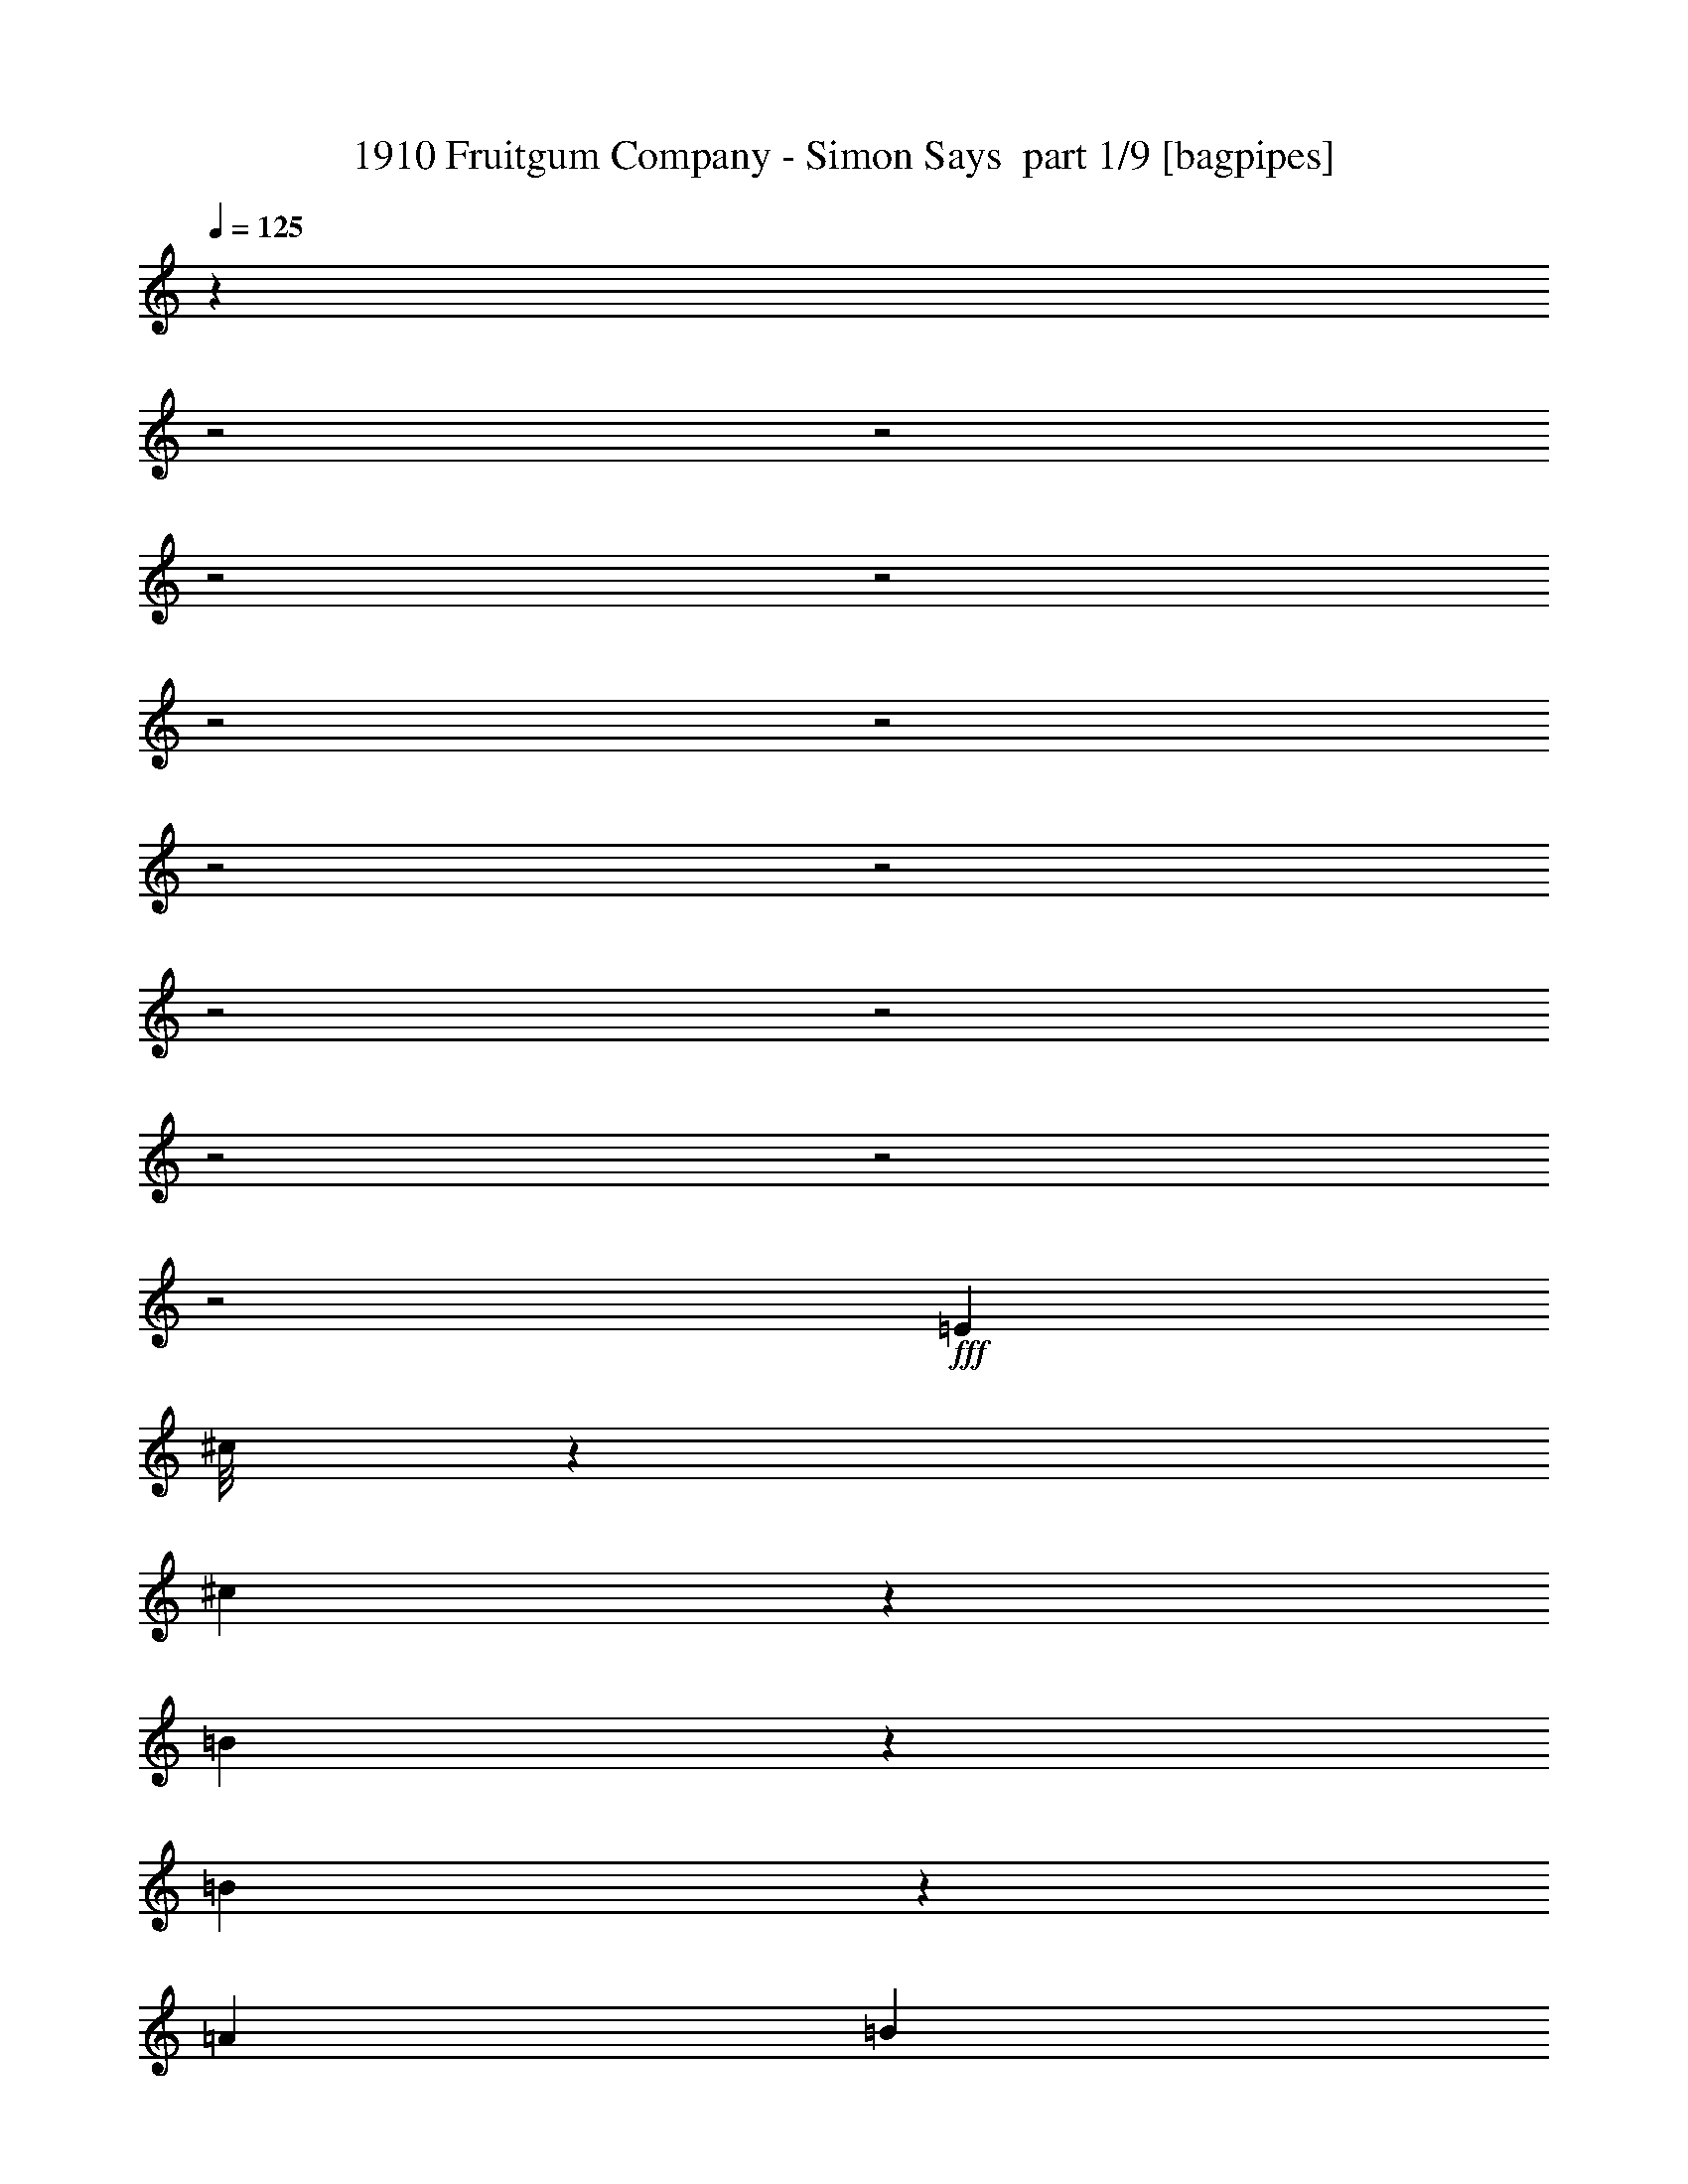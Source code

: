 % Produced with Bruzo's Transcoding Environment 2.0 alpha 
% Transcribed by Bruzo 

X:1
T: 1910 Fruitgum Company - Simon Says  part 1/9 [bagpipes]
Z: Transcribed with BruTE 63
L: 1/4
Q: 125
K: C
z1603/800
z2/1
z2/1
z2/1
z2/1
z2/1
z2/1
z2/1
z2/1
z2/1
z2/1
z2/1
z2/1
z2/1
+fff+
[=E889/2000]
[^c1/8]
z639/2000
[^c1179/4000]
z599/4000
[=B651/4000]
z1127/4000
[=B873/4000]
z181/800
[=A889/1000]
[=B3557/8000]
[^c1521/8000]
z407/1600
[^c493/1600]
z1091/8000
[=B4409/8000]
z2703/8000
[=B5797/8000]
z263/1600
[=A889/2000]
[=B1629/8000]
z1927/8000
[^c5073/8000]
z2039/8000
[^c1461/8000]
z419/1600
[=B281/1600]
z2151/8000
[=B2349/8000]
z1207/8000
[=A5793/8000]
z1319/8000
[=B1/8]
z639/2000
[=E85/64]
z557/250
[=E889/2000]
[^c889/1000]
[=B377/2000]
z32/125
[=B613/2000]
z69/500
[=A349/2000]
z27/100
[=A117/400]
z19/125
[=B571/2000]
z159/1000
[^c27/125]
z457/2000
[^c889/2000]
[=B1029/2000]
z749/2000
[=B1251/2000]
z527/2000
[=A87/500]
z541/2000
[=A889/2000]
[=B57/200]
z319/2000
[^c431/2000]
z229/1000
[^c271/1000]
z347/2000
[=B403/2000]
z243/1000
[=B639/2000]
z1/8
[=A5/16]
z33/250
[=B309/500]
z2169/8000
[=A3331/8000]
z7337/8000
[^c1/8]
z639/2000
[^c1/8]
z639/2000
[^c889/2000]
[=d889/2000]
[^c2439/8000]
z1117/8000
[=B7883/8000]
z31233/8000
[=B1/8]
z639/2000
[=B889/1000]
[^c3557/8000]
[=B1271/4000]
z507/4000
[=A889/1000]
[=B889/2000]
[^c2159/4000]
z2413/800
[^c137/800]
z1093/4000
[^c2907/4000]
z649/4000
[=d1101/4000]
z677/4000
[^c889/2000]
[=B859/800]
z26971/8000
[=B1/8]
z639/2000
[=B1/8]
z639/2000
[=B1/8]
z639/2000
[=B889/2000]
[^c461/1600]
z1251/8000
[=B2249/8000]
z1307/8000
[=A2193/8000]
z1313/400
z2/1
z2/1
[^c87/400]
z227/1000
[^c273/1000]
z343/2000
[=B407/2000]
z241/1000
[=B393/2000]
z31/125
[=A94/125]
z137/1000
[=B601/2000]
z18/125
[^c337/2000]
z69/250
[^c889/2000]
[=B217/1000]
z91/400
[=B21/100]
z469/2000
[=B889/1000]
[=A189/1000]
z511/2000
[=B91/500]
z21/80
[^c11/20]
z339/1000
[=B661/1000]
z57/250
[=A261/500]
z2937/8000
[=A889/2000]
[=B1507/8000]
z2049/8000
[=E8451/8000]
z23553/8000
[^c1447/8000]
z2109/8000
[^c2391/8000]
z233/1600
[=B267/1600]
z2221/8000
[=B1279/8000]
z2277/8000
[=A889/1000]
[=B889/2000]
[^c311/1600]
z2001/8000
[^c2499/8000]
z1057/8000
[=B1443/8000]
z2113/8000
[=B1387/8000]
z2169/8000
[=B5831/8000]
z641/4000
[=A859/4000]
z919/4000
[=B831/4000]
z947/4000
[^c2553/4000]
z1003/4000
[=B1997/4000]
z1559/4000
[=A2191/4000]
z273/800
[=A227/800]
z643/4000
[=B857/4000]
z921/4000
[=A1579/4000]
z751/800
[^c149/800]
z1033/4000
[^c1/8]
z639/2000
[^c889/2000]
[=d889/2000]
[^c1133/4000]
z129/800
[=B871/800]
z30407/8000
[=B1/8]
z639/2000
[=B6037/8000]
z43/320
[^c889/2000]
[=B2369/8000]
z1187/8000
[=A889/1000]
[=B889/2000]
[^c829/1600]
z24303/8000
[^c1697/8000]
z93/400
[^c889/1000]
[=d79/250]
z257/2000
[^c309/1000]
z271/2000
[=B263/250]
z3393/1000
[=B1/8]
z639/2000
[=B1/8]
z639/2000
[=B1/8]
z639/2000
[=B889/2000]
[^c889/2000]
[=B889/2000]
[=A63/200]
z3023/1000
z2/1
z2/1
z2/1
z2/1
z2/1
z2/1
z2/1
z2/1
z2/1
z2/1
z2/1
z2/1
z2/1
z2/1
z2/1
[^c1/8]
z639/2000
[^c1/8]
z639/2000
[^c889/2000]
[=d889/2000]
[^c889/2000]
[=B149/125]
z1479/400
[=B1/8]
z639/2000
[=B733/1000]
z39/250
[^c889/2000]
[=B549/2000]
z17/100
[=A7113/8000]
[=B889/2000]
[^c3971/8000]
z24477/8000
[^c1523/8000]
z2033/8000
[^c5967/8000]
z229/1600
[=d471/1600]
z1201/8000
[^c2299/8000]
z1257/8000
[=B8743/8000]
z13409/4000
[=B1/8]
z639/2000
[=B1/8]
z639/2000
[=B1/8]
z639/2000
[=B889/2000]
[^c1229/4000]
z549/4000
[=B1201/4000]
z577/4000
[=A1173/4000]
z26107/8000
z2/1
z2/1
[^c1393/8000]
z2163/8000
[^c2337/8000]
z1219/8000
[=B1281/8000]
z91/320
[=B69/320]
z1831/8000
[=A1669/8000]
z1887/8000
[=A889/2000]
[=B1557/8000]
z1999/8000
[^c1501/8000]
z411/1600
[^c489/1600]
z1111/8000
[=B3389/8000]
z3723/8000
[=B5777/8000]
z267/1600
[^F333/1600]
z1891/8000
[=A1609/8000]
z1947/8000
[^c4053/8000]
z3059/8000
[^c1441/8000]
z423/1600
[=B277/1600]
z2171/8000
[=B1329/8000]
z2227/8000
[=A5273/8000]
z1839/8000
[=B1661/8000]
z237/1000
[=E2651/2000]
z4461/2000
[=A889/2000]
[^c1/5]
z489/2000
[^c159/500]
z253/2000
[=B93/500]
z517/2000
[=B179/1000]
z531/2000
[=A43/250]
z109/400
[=A33/200]
z559/2000
[=B441/2000]
z28/125
[^c427/2000]
z231/1000
[^c889/2000]
[=B64/125]
z377/1000
[=B623/1000]
z133/500
[=A343/2000]
z273/1000
[=B329/2000]
z2241/8000
[^c4259/8000]
z2853/8000
[^c1647/8000]
z1909/8000
[=B1591/8000]
z393/1600
[=B307/1600]
z2021/8000
[=A2479/8000]
z1077/8000
[=B5923/8000]
z1189/8000
[=A4311/8000]
z6357/8000
[^c1643/8000]
z1913/8000
[^c1/8]
z639/2000
[^c889/2000]
[=d889/2000]
[^c2419/8000]
z1137/8000
[=B8863/8000]
z15127/4000
[=B1/8]
z639/2000
[=B889/1000]
[^c889/2000]
[=B1261/4000]
z517/4000
[=A889/1000]
[=B889/2000]
[^c2149/4000]
z483/160
[^c27/160]
z1103/4000
[^c2897/4000]
z659/4000
[=d1091/4000]
z11/64
[^c889/2000]
[=B8569/8000]
z30547/8000
[=B1/8]
z639/2000
[=B5897/8000]
z243/1600
[^c889/2000]
[=B2229/8000]
z1327/8000
[=A889/1000]
[=B889/2000]
[^c801/1600]
z6111/2000
[^c389/2000]
z1/4
[^c3/4]
z139/1000
[=d597/2000]
z73/500
[^c583/2000]
z153/1000
[=B1097/1000]
z1517/400
[=B1/8]
z639/2000
[=B763/1000]
z1009/8000
[^c889/2000]
[=B487/1600]
z1121/8000
[=A889/1000]
[=B889/2000]
[^c4211/8000]
z24237/8000
[^c1763/8000]
z1793/8000
[^c889/1000]
[=d889/2000]
[^c2539/8000]
z1017/8000
[=B8483/8000]
z15317/4000
[=B1/8]
z639/2000
[=B581/800]
z651/4000
[^c889/2000]
[=B889/2000]
[=A889/1000]
[=B889/2000]
[^c2209/4000]
z2403/800
[^c147/800]
z1043/4000
[^c2957/4000]
z1199/8000
[=d2301/8000]
z251/1600
[^c449/1600]
z1311/8000
[=B8689/8000]
z30427/8000
[=B1/8]
z639/2000
[=B6017/8000]
z219/1600
[^c889/2000]
[=B2349/8000]
z1207/8000
[=A889/1000]
[=B889/2000]
[^c33/64]
z6081/2000
[^c419/2000]
z47/200
[^c889/1000]
[=d627/2000]
z131/1000
[^c613/2000]
z69/500
[=B2099/2000]
z6791/2000
[=B1/8]
z639/2000
[=B1/8]
z2557/8000
[=B1/8]
z639/2000
[=B889/2000]
[^c889/2000]
[=B511/1600]
z1001/8000
[=A2499/8000]
z7/2
z2/1
z2/1
z2/1
z2/1
z2/1
z2/1
z2/1

X:2
T: 1910 Fruitgum Company - Simon Says  part 2/9 [flute]
Z: Transcribed with BruTE 39
L: 1/4
Q: 125
K: C
z30377/8000
z2/1
z2/1
z2/1
z2/1
z2/1
z2/1
z2/1
z2/1
z2/1
z2/1
z2/1
z2/1
z2/1
z2/1
z2/1
z2/1
z2/1
z2/1
z2/1
z2/1
z2/1
z2/1
z2/1
z2/1
z2/1
z2/1
z2/1
z2/1
z2/1
z2/1
z2/1
z2/1
z2/1
z2/1
z2/1
z2/1
z2/1
z2/1
z2/1
z2/1
z2/1
z2/1
z2/1
z2/1
z2/1
z2/1
z2/1
z2/1
z2/1
z2/1
z2/1
z2/1
z2/1
z2/1
z2/1
z2/1
z2/1
z2/1
z2/1
z2/1
z2/1
z2/1
z2/1
z2/1
z2/1
z2/1
z2/1
z2/1
z2/1
+ff+
[=E889/2000]
[^c1567/8000]
z1989/8000
[=E1511/8000^c1511/8000]
z409/1600
[=E291/1600=B291/1600]
z2101/8000
[=E1399/8000=B1399/8000]
z2157/8000
[=E889/1000=A889/1000]
[=B889/2000]
[^c67/320]
z1881/8000
[^F889/2000^c889/2000]
[=B3063/8000]
z81/160
[^F99/160=B99/160]
z1081/4000
[^F1169/4000]
z609/4000
[=A641/4000]
z1137/4000
[=E2613/4000^c2613/4000]
z943/4000
[=E807/4000^c807/4000]
z971/4000
[=E779/4000=B779/4000]
z999/4000
[=E751/4000=B751/4000]
z1027/4000
[=E889/1000=A889/1000]
[=E1/8=B1/8]
z639/2000
[^C2667/2000=E2667/2000]
[^c889/1000]
[=B1249/4000]
z529/4000
[=A2471/4000]
z217/800
[=E233/800]
z613/4000
[=E2637/4000^c2637/4000]
z1839/8000
[=E1661/8000=B1661/8000]
z379/1600
[=E321/1600=B321/1600]
z1951/8000
[=E1549/8000=A1549/8000]
z2007/8000
[=E1493/8000=A1493/8000]
z2063/8000
[=E1437/8000=B1437/8000]
z2119/8000
[=E1381/8000^c1381/8000]
z87/320
[^F889/2000^c889/2000]
[^A3269/8000=B3269/8000-]
+ppp+
[=B1/8]
z2843/8000
+ff+
[^F5157/8000=B5157/8000]
z391/1600
[=D309/1600^F309/1600]
z2011/8000
[=D889/2000^F889/2000]
[^F1433/8000=A1433/8000]
z2123/8000
[=E1377/8000^c1377/8000]
z2179/8000
[=E1321/8000^c1321/8000]
z447/1600
[=E353/1600=B353/1600]
z1791/8000
[=E1709/8000=B1709/8000]
z1847/8000
[=E1653/8000=A1653/8000]
z1903/8000
[=E4097/8000=B4097/8000]
z603/1600
[=E797/1600=A797/1600]
z2403/1000
z2/1
z2/1
z2/1
z2/1
z2/1
z2/1
z2/1
z2/1
z2/1
z2/1
z2/1
z2/1
z2/1
z2/1
z2/1
z2/1
z2/1
z2/1
z2/1
z2/1
z2/1
z2/1
z2/1
z2/1
z2/1
z2/1
z2/1
z2/1
z2/1
z2/1
z2/1
z2/1
z2/1
z2/1
z2/1
z2/1
z2/1
z2/1
z2/1
z2/1
z2/1
z2/1
z2/1
[=E1319/2000]
z47/16
z2/1
z2/1
z2/1
z2/1
z2/1
z2/1
z2/1
z2/1
z2/1
z2/1
z2/1
z2/1
z2/1
z2/1
z2/1
z2/1
z2/1
z2/1
z2/1
z2/1
z2/1
z2/1
z2/1
z2/1
z2/1
z2/1
z2/1
z2/1
z2/1
z2/1
z2/1
z2/1

X:3
T: 1910 Fruitgum Company - Simon Says  part 3/9 [basson_vib]
Z: Transcribed with BruTE 66
L: 1/4
Q: 125
K: C
z17793/8000
z2/1
z2/1
z2/1
z2/1
z2/1
z2/1
+ppp+
[^C28207/8000-=E28207/8000-=A28207/8000-]
[^C2/1-=E2/1-=A2/1-]
[^C2/1-=E2/1-=A2/1-]
[^C2/1-=E2/1-=A2/1-]
[^C2/1-=E2/1-=A2/1-]
[^C2/1-=E2/1-=A2/1-]
[^C2/1-=E2/1-=A2/1-]
[^C2/1=E2/1=A2/1]
z407/1600
[=B,5293/1600=D5293/1600^F5293/1600]
z1983/8000
[=B,889/250=E889/250^G889/250]
[^C23069/8000-=A23069/8000-]
[^C2/1-=A2/1-]
[^C2/1=A2/1-]
[=A457/2000]
[=B,6543/2000=D6543/2000^F6543/2000]
z569/2000
[=B,1639/500=E1639/500^G1639/500]
z89/320
[^C91/320=E91/320=A91/320]
z26173/8000
[=E22827/8000-^G22827/8000-=B22827/8000-]
[=E2/1-^G2/1-=B2/1-]
[=E2/1^G2/1=B2/1]
z207/800
[=E2293/800-=A2293/800-^c2293/800-]
[=E2/1-=A2/1-^c2/1-]
[=E2/1=A2/1^c2/1]
z983/4000
[=E11517/4000-^G11517/4000-=B11517/4000-]
[=E2/1-^G2/1-=B2/1-]
[=E2/1^G2/1=B2/1]
z1863/8000
[=E2637/8000=A2637/8000^c2637/8000]
z1113/400
z2/1
z2/1
[=E681/200=A681/200^c681/200]
z151/1000
[=B,6573/2000=D6573/2000^F6573/2000]
z539/2000
[=B,28449/8000=E28449/8000^G28449/8000]
[^C4579/1600-=A4579/1600-]
[^C2/1-=A2/1-]
[^C2/1=A2/1-]
[=A1/8]
z1001/8000
[=B,26499/8000=D26499/8000^F26499/8000]
z39/160
[=B,531/160=E531/160^G531/160]
z949/4000
[^C1301/4000=E1301/4000=A1301/4000]
z12923/4000
[=E11327/4000-^G11327/4000-=B11327/4000-]
[=E2/1-^G2/1-=B2/1-]
[=E2/1^G2/1=B2/1]
z2243/8000
[=E22757/8000-=A22757/8000-^c22757/8000-]
[=E2/1-=A2/1-^c2/1-]
[=E2/1=A2/1^c2/1]
z107/400
[=E1143/400-^G1143/400-=B1143/400-]
[=E2/1-^G2/1-=B2/1-]
[=E2/1^G2/1=B2/1]
z509/2000
[=E77/250=A77/250^c77/250]
z22433/8000
z2/1
z2/1
[=E889/250=A889/250^c889/250]
[=B,26619/8000=D26619/8000^F26619/8000]
z183/800
[=B,889/250=E889/250^G889/250]
[^C11361/4000-=A11361/4000-]
[^C2/1-=A2/1-]
[^C2/1=A2/1-]
[=A1/8]
z47/320
[=B,1053/320=D1053/320^F1053/320]
z2123/8000
[=B,26377/8000=E26377/8000^G26377/8000]
z2071/8000
[^C2429/8000=E2429/8000=A2429/8000]
z1301/400
[=E1149/400-^G1149/400-=B1149/400-]
[=E2/1-^G2/1-=B2/1-]
[=E2/1^G2/1=B2/1]
z479/2000
[=E5771/2000-=A5771/2000-^c5771/2000-]
[=E2/1-=A2/1-^c2/1-]
[=E2/1=A2/1^c2/1]
z1813/8000
[=E22687/8000-^G22687/8000-=B22687/8000-]
[=E2/1-^G2/1-=B2/1-]
[=E2/1^G2/1=B2/1]
z221/800
[=E229/800=A229/800^c229/800]
z22607/8000
z2/1
z2/1
[=E889/250=A889/250^c889/250]
[=B,5289/1600=D5289/1600^F5289/1600]
z2003/8000
[=B,28449/8000=E28449/8000^G28449/8000]
[^C2881/1000-=A2881/1000-]
[^C2/1-=A2/1-]
[^C2/1=A2/1-]
[=A231/1000]
[=B,6663/2000=D6663/2000^F6663/2000]
z1797/8000
[=B,26203/8000=E26203/8000^G26203/8000]
z449/1600
[^C451/1600=E451/1600=A451/1600]
z26193/8000
[=E22807/8000-^G22807/8000-=B22807/8000-]
[=E2/1-^G2/1-=B2/1-]
[=E2/1^G2/1=B2/1]
z209/800
[=E2291/800-=A2291/800-^c2291/800-]
[=E2/1-=A2/1-^c2/1-]
[=E2/1=A2/1^c2/1]
z1987/8000
[=E23013/8000-^G23013/8000-=B23013/8000-]
[=E2/1-^G2/1-=B2/1-]
[=E2/1^G2/1=B2/1]
z1883/8000
[=E23117/8000-=A23117/8000-^c23117/8000-]
[=E2/1-=A2/1-^c2/1-]
[=E2/1=A2/1^c2/1]
z89/400
[=E71/25-^G71/25-=B71/25-]
[=E2/1-^G2/1-=B2/1-]
[=E2/1^G2/1=B2/1]
z2177/8000
[=E22823/8000-=A22823/8000-^c22823/8000-]
[=E2/1-=A2/1-^c2/1-]
[=E2/1=A2/1^c2/1]
z2073/8000
[=E22927/8000-^G22927/8000-=B22927/8000-]
[=E2/1-^G2/1-=B2/1-]
[=E2/1^G2/1=B2/1]
z197/800
[=E2303/800-=A2303/800-^c2303/800-]
[=E2/1-=A2/1-^c2/1-]
[=E2/1=A2/1^c2/1]
z1867/8000
[=E22633/8000-^G22633/8000-=B22633/8000-]
[=E2/1-^G2/1-=B2/1-]
[=E2/1^G2/1=B2/1]
z2263/8000
[=E22737/8000-=A22737/8000-^c22737/8000-]
[=E2/1-=A2/1-^c2/1-]
[=E2/1=A2/1^c2/1]
z27/100
[=E571/200-^G571/200-=B571/200-]
[=E2/1-^G2/1-=B2/1-]
[=E2/1^G2/1=B2/1]
z2057/8000
[=E2443/8000=A2443/8000^c2443/8000]
z22453/8000
z2/1
z2/1
[=E30047/8000=A30047/8000^c30047/8000]
z5/2
z2/1
z2/1

X:4
T: 1910 Fruitgum Company - Simon Says  part 4/9 [horn]
Z: Transcribed with BruTE 122
L: 1/4
Q: 125
K: C
z6057/1600
z2/1
z2/1
z2/1
z2/1
z2/1
z2/1
z2/1
z2/1
z2/1
z2/1
z2/1
z2/1
z2/1
z2/1
z2/1
z2/1
z2/1
z2/1
z2/1
z2/1
z2/1
z2/1
z2/1
z2/1
z2/1
z2/1
z2/1
+mf+
[=E1/8^G1/8=B1/8]
z639/2000
+f+
[=E1/8^G1/8=B1/8]
z639/2000
[=E1603/8000^G1603/8000=B1603/8000]
z1953/8000
[=E5047/8000=A5047/8000^c5047/8000]
z413/1600
[=E2287/1600^G2287/1600=B2287/1600]
z13841/4000
+mf+
[=E1/8=A1/8^c1/8]
z639/2000
[=E1/8=A1/8^c1/8]
z639/2000
[=E853/4000=A853/4000^c853/4000]
z37/160
+f+
[=E63/160=B63/160=d63/160]
z1981/4000
[=E5769/4000=A5769/4000^c5769/4000]
z13789/4000
+mf+
[=E1/8^G1/8=B1/8]
z639/2000
[=E1/8^G1/8=B1/8]
z639/2000
+f+
[=E131/800^G131/800=B131/800]
z2247/8000
+mf+
[=E4253/8000=A4253/8000^c4253/8000]
z2859/8000
+f+
[=E10641/8000^G10641/8000=B10641/8000]
z891/400
z2/1
z2/1
z2/1
z2/1
z2/1
z2/1
[=D159/400^F159/400-^c159/400-]
+ppp+
[^F1/8^c1/8]
z733/2000
+f+
[=D1/8^F1/8=B1/8]
z639/2000
[=D439/1000^F439/1000-=A439/1000]
+ppp+
[^F1/8]
z13/40
+f+
[=E71/20^G71/20-=B71/20]
+ppp+
[^G1/8]
z9717/8000
+f+
[=E5283/8000=A5283/8000^c5283/8000]
z1829/8000
[^C1671/8000^F1671/8000=B1671/8000]
z377/1600
[^C623/1600=E623/1600=A623/1600]
z3997/8000
[=A,27503/8000^C27503/8000=E27503/8000]
z11613/8000
[=D3387/8000^F3387/8000-^c3387/8000-]
+ppp+
[^F1/8^c1/8]
z1363/4000
+f+
[=D887/4000^F887/4000=B887/4000]
z891/4000
[=D1609/4000-^F1609/4000=A1609/4000]
+ppp+
[=D1/8]
z1447/4000
+f+
[=E15053/4000-^G15053/4000-=B15053/4000]
+ppp+
[=E1/8^G1/8]
z10229/4000
z2/1
+mf+
[=E1/8^G1/8=B1/8]
z2557/8000
+f+
[=E1/8^G1/8=B1/8]
z639/2000
[=E1429/8000^G1429/8000=B1429/8000]
z2127/8000
[=E4873/8000=A4873/8000^c4873/8000]
z2239/8000
[=E11261/8000^G11261/8000=B11261/8000]
z5571/1600
+mf+
[=E1/8=A1/8^c1/8]
z639/2000
[=E1/8=A1/8^c1/8]
z639/2000
[=E1533/8000=A1533/8000^c1533/8000]
z2023/8000
+f+
[=E3477/8000=B3477/8000=d3477/8000]
z727/1600
[=E2273/1600=A2273/1600^c2273/1600]
z3469/1000
+mf+
[=E1/8^G1/8=B1/8]
z639/2000
[=E1/8^G1/8=B1/8]
z639/2000
+f+
[=E409/2000^G409/2000=B409/2000]
z6/25
+mf+
[=E51/100=A51/100^c51/100]
z379/1000
+f+
[=E2617/2000^G2617/2000=B2617/2000]
z6283/2000
z2/1
z2/1
z2/1
z2/1
z2/1
z2/1
z2/1
z2/1
z2/1
z2/1
z2/1
z2/1
z2/1
z2/1
z2/1
z2/1
z2/1
z2/1
+mf+
[=E1/8^G1/8=B1/8]
z639/2000
+f+
[=E1/8^G1/8=B1/8]
z639/2000
[=E439/2000^G439/2000=B439/2000]
z9/40
[=E13/20=A13/20^c13/20]
z239/1000
[=E693/500^G693/500=B693/500]
z28029/8000
+mf+
[=E1/8=A1/8^c1/8]
z639/2000
[=E1/8=A1/8^c1/8]
z639/2000
[=E1359/8000=A1359/8000^c1359/8000]
z2197/8000
+f+
[=E3303/8000=B3303/8000=d3303/8000]
z3809/8000
[=E11191/8000=A11191/8000^c11191/8000]
z1117/320
+mf+
[=E1/8^G1/8=B1/8]
z639/2000
[=E1/8^G1/8=B1/8]
z639/2000
+f+
[=E1463/8000^G1463/8000=B1463/8000]
z2093/8000
+mf+
[=E4407/8000=A4407/8000^c4407/8000]
z541/1600
+f+
[=E2059/1600^G2059/1600=B2059/1600]
z18167/8000
z2/1
z2/1
z2/1
z2/1
z2/1
z2/1
[=D3333/8000^F3333/8000-^c3333/8000-]
+ppp+
[^F1/8^c1/8]
z2779/8000
+f+
[=D1/8^F1/8=B1/8]
z639/2000
[=D633/1600^F633/1600-=A633/1600]
+ppp+
[^F1/8]
z2947/8000
+f+
[=E28053/8000^G28053/8000-=B28053/8000]
+ppp+
[^G1/8]
z629/500
+f+
[=E617/1000=A617/1000^c617/1000]
z34/125
[^C331/2000^F331/2000=B331/2000]
z279/1000
[^C817/2000=E817/2000=A817/2000]
z961/2000
[=A,6789/2000^C6789/2000=E6789/2000]
z299/200
[=D177/400^F177/400-^c177/400-]
+ppp+
[^F1/8^c1/8]
z643/2000
+f+
[=D357/2000^F357/2000=B357/2000]
z133/500
[=D843/2000-^F843/2000=A843/2000]
+ppp+
[=D1/8]
z2741/8000
+f+
[=E29759/8000-^G29759/8000-=B29759/8000]
+ppp+
[=E1/8^G1/8]
z4161/1600
z2/1
+mf+
[=E1/8^G1/8=B1/8]
z639/2000
+f+
[=E1/8^G1/8=B1/8]
z639/2000
[=E1583/8000^G1583/8000=B1583/8000]
z1973/8000
[=E5027/8000=A5027/8000^c5027/8000]
z1043/4000
[=E5707/4000^G5707/4000=B5707/4000]
z13851/4000
+mf+
[=E1/8=A1/8^c1/8]
z639/2000
[=E1/8=A1/8^c1/8]
z639/2000
[=E843/4000=A843/4000^c843/4000]
z187/800
+f+
[=E313/800=B313/800=d313/800]
z1991/4000
[=E5759/4000=A5759/4000^c5759/4000]
z27599/8000
+mf+
[=E1/8^G1/8=B1/8]
z639/2000
+f+
[=E1/8^G1/8=B1/8]
z639/2000
[=E1289/8000^G1289/8000=B1289/8000]
z2267/8000
[=E5233/8000=A5233/8000^c5233/8000]
z1879/8000
[=E11121/8000^G11121/8000=B11121/8000]
z5599/1600
+mf+
[=E1/8=A1/8^c1/8]
z639/2000
[=E1/8=A1/8^c1/8]
z639/2000
[=E1393/8000=A1393/8000^c1393/8000]
z541/2000
+f+
[=E417/1000=B417/1000=d417/1000]
z59/125
[=E1403/1000=A1403/1000^c1403/1000]
z6973/2000
+mf+
[=E1/8^G1/8=B1/8]
z639/2000
+f+
[=E1/8^G1/8=B1/8]
z639/2000
[=E187/1000^G187/1000=B187/1000]
z103/400
[=E247/400=A247/400^c247/400]
z543/2000
[=E177/125^G177/125=B177/125]
z27789/8000
+mf+
[=E1/8=A1/8^c1/8]
z639/2000
[=E1/8=A1/8^c1/8]
z639/2000
[=E1599/8000=A1599/8000^c1599/8000]
z1957/8000
+f+
[=E3543/8000=B3543/8000=d3543/8000]
z3569/8000
[=E11431/8000=A11431/8000^c11431/8000]
z5537/1600
+mf+
[=E1/8^G1/8=B1/8]
z639/2000
+f+
[=E1/8^G1/8=B1/8]
z2557/8000
[=E851/4000^G851/4000=B851/4000]
z927/4000
[=E2573/4000=A2573/4000^c2573/4000]
z983/4000
[=E5767/4000^G5767/4000=B5767/4000]
z13791/4000
+mf+
[=E1/8=A1/8^c1/8]
z639/2000
[=E1/8=A1/8^c1/8]
z639/2000
[=E653/4000=A653/4000^c653/4000]
z9/32
+f+
[=E13/32=B13/32=d13/32]
z1931/4000
[=E5569/4000=A5569/4000^c5569/4000]
z27979/8000
+mf+
[=E1/8^G1/8=B1/8]
z639/2000
+f+
[=E1/8^G1/8=B1/8]
z639/2000
[=E1409/8000^G1409/8000=B1409/8000]
z2147/8000
[=E4853/8000=A4853/8000^c4853/8000]
z2259/8000
[=E11241/8000^G11241/8000=B11241/8000]
z223/64
+mf+
[=E1/8=A1/8^c1/8]
z2557/8000
[=E1/8=A1/8^c1/8]
z639/2000
[=E189/1000=A189/1000^c189/1000]
z511/2000
+f+
[=E54/125=B54/125=d54/125]
z457/1000
[=E709/500=A709/500^c709/500]
z6943/2000
+mf+
[=E1/8^G1/8=B1/8]
z639/2000
[=E1/8^G1/8=B1/8]
z639/2000
+f+
[=E101/500^G101/500=B101/500]
z97/400
+mf+
[=E203/400=A203/400^c203/400]
z763/2000
+f+
[=E653/500^G653/500=B653/500]
z33/16
z2/1
z2/1
z2/1
z2/1
z2/1
z2/1
z2/1
z2/1
z2/1

X:5
T: 1910 Fruitgum Company - Simon Says  part 5/9 [bardic]
Z: Transcribed with BruTE 11
L: 1/4
Q: 125
K: C
z6057/1600
z2/1
z2/1
z2/1
z2/1
z2/1
z2/1
z2/1
z2/1
z2/1
z2/1
z2/1
z2/1
z2/1
z2/1
z2/1
z2/1
z2/1
z2/1
z2/1
z2/1
z2/1
z2/1
z2/1
z2/1
z2/1
z2/1
z2/1
+f+
[=E1/8^G1/8=B1/8]
z639/2000
[=E1/8^G1/8=B1/8]
z639/2000
[=E1/8^G1/8=B1/8]
z639/2000
[=E4047/8000=A4047/8000^c4047/8000]
z613/1600
[=E3487/1600^G3487/1600=B3487/1600]
z10841/4000
[=E1/8=A1/8^c1/8]
z639/2000
[=E1/8=A1/8^c1/8]
z639/2000
[=E853/4000=A853/4000^c853/4000]
z37/160
[=E63/160=B63/160=d63/160]
z1981/4000
[=E8769/4000=A8769/4000^c8769/4000]
z10789/4000
[=E1/8^G1/8=B1/8]
z639/2000
[=E1/8^G1/8=B1/8]
z639/2000
[=E1/8^G1/8=B1/8]
z2557/8000
[=E4253/8000=A4253/8000^c4253/8000]
z2859/8000
[=E17641/8000^G17641/8000-=B17641/8000-]
+ppp+
[^G1/8=B1/8]
z13363/8000
+f+
[=A3137/8000=e3137/8000=a3137/8000]
z633/200
z2/1
z2/1
z2/1
z2/1
[=D159/400^F159/400-^c159/400-]
+ppp+
[^F1/8^c1/8]
z733/2000
+f+
[=D1/8^F1/8=B1/8]
z639/2000
[=D439/1000^F439/1000-=A439/1000]
+ppp+
[^F1/8]
z13/40
+f+
[=E71/20^G71/20-=B71/20]
+ppp+
[^G1/8]
z9717/8000
+f+
[=E5283/8000=A5283/8000^c5283/8000]
z1829/8000
[^C1671/8000^F1671/8000=B1671/8000]
z377/1600
[^C623/1600=E623/1600=A623/1600]
z3997/8000
[=A,27503/8000^C27503/8000=E27503/8000]
z11613/8000
[=D3387/8000^F3387/8000-^c3387/8000-]
+ppp+
[^F1/8^c1/8]
z1363/4000
+f+
[=D887/4000^F887/4000=B887/4000]
z891/4000
[=D1609/4000-^F1609/4000=A1609/4000]
+ppp+
[=D1/8]
z1447/4000
+f+
[=E15053/4000-^G15053/4000-=B15053/4000]
+ppp+
[=E1/8^G1/8]
z10229/4000
z2/1
+f+
[=E1/8^G1/8=B1/8]
z2557/8000
[=E1/8^G1/8=B1/8]
z639/2000
[=E1/8^G1/8=B1/8]
z639/2000
[=E4373/8000=A4373/8000^c4373/8000]
z2739/8000
[=E17761/8000^G17761/8000=B17761/8000]
z4271/1600
[=E1/8=A1/8^c1/8]
z639/2000
[=E1/8=A1/8^c1/8]
z639/2000
[=E1533/8000=A1533/8000^c1533/8000]
z2023/8000
[=E3477/8000=B3477/8000=d3477/8000]
z727/1600
[=E3473/1600=A3473/1600^c3473/1600]
z2719/1000
[=E1/8^G1/8=B1/8]
z639/2000
[=E1/8^G1/8=B1/8]
z639/2000
[=E1/8^G1/8=B1/8]
z639/2000
[=E51/100=A51/100^c51/100]
z379/1000
[=E4367/2000^G4367/2000-=B4367/2000-]
+ppp+
[^G1/8=B1/8]
z423/250
+f+
[=A433/1000=e433/1000=a433/1000]
z4033/2000
z2/1
z2/1
z2/1
z2/1
z2/1
z2/1
z2/1
z2/1
z2/1
z2/1
z2/1
z2/1
z2/1
z2/1
z2/1
z2/1
z2/1
[=E1/8^G1/8=B1/8]
z639/2000
[=E1/8^G1/8=B1/8]
z639/2000
[=E1/8^G1/8=B1/8]
z639/2000
[=E21/40=A21/40^c21/40]
z91/250
[=E4397/2000^G4397/2000=B4397/2000]
z21529/8000
[=E1/8=A1/8^c1/8]
z639/2000
[=E1/8=A1/8^c1/8]
z639/2000
[=E1359/8000=A1359/8000^c1359/8000]
z2197/8000
[=E3303/8000=B3303/8000=d3303/8000]
z3809/8000
[=E17691/8000=A17691/8000^c17691/8000]
z857/320
[=E1/8^G1/8=B1/8]
z639/2000
[=E1/8^G1/8=B1/8]
z639/2000
[=E1/8^G1/8=B1/8]
z639/2000
[=E4407/8000=A4407/8000^c4407/8000]
z541/1600
[=E3459/1600^G3459/1600-=B3459/1600-]
+ppp+
[^G1/8=B1/8]
z1371/800
+f+
[=A329/800=e329/800=a329/800]
z25167/8000
z2/1
z2/1
z2/1
z2/1
[=D3333/8000^F3333/8000-^c3333/8000-]
+ppp+
[^F1/8^c1/8]
z2779/8000
+f+
[=D1/8^F1/8=B1/8]
z639/2000
[=D633/1600^F633/1600-=A633/1600]
+ppp+
[^F1/8]
z2947/8000
+f+
[=E28053/8000^G28053/8000-=B28053/8000]
+ppp+
[^G1/8]
z629/500
+f+
[=E617/1000=A617/1000^c617/1000]
z34/125
[^C331/2000^F331/2000=B331/2000]
z279/1000
[^C817/2000=E817/2000=A817/2000]
z961/2000
[=A,6789/2000^C6789/2000=E6789/2000]
z299/200
[=D177/400^F177/400-^c177/400-]
+ppp+
[^F1/8^c1/8]
z643/2000
+f+
[=D357/2000^F357/2000=B357/2000]
z133/500
[=D843/2000-^F843/2000=A843/2000]
+ppp+
[=D1/8]
z2741/8000
+f+
[=E29759/8000-^G29759/8000-=B29759/8000]
+ppp+
[=E1/8^G1/8]
z4161/1600
z2/1
+f+
[=E1/8^G1/8=B1/8]
z639/2000
[=E1/8^G1/8=B1/8]
z639/2000
[=E1/8^G1/8=B1/8]
z639/2000
[=E4027/8000=A4027/8000^c4027/8000]
z1543/4000
[=E8707/4000^G8707/4000=B8707/4000]
z10851/4000
[=E1/8=A1/8^c1/8]
z639/2000
[=E1/8=A1/8^c1/8]
z639/2000
[=E843/4000=A843/4000^c843/4000]
z187/800
[=E313/800=B313/800=d313/800]
z1991/4000
[=E8759/4000=A8759/4000^c8759/4000]
z21599/8000
[=E1/8^G1/8=B1/8]
z639/2000
[=E1/8^G1/8=B1/8]
z639/2000
[=E1/8^G1/8=B1/8]
z639/2000
[=E4233/8000=A4233/8000^c4233/8000]
z2879/8000
[=E17621/8000^G17621/8000=B17621/8000]
z4299/1600
[=E1/8=A1/8^c1/8]
z639/2000
[=E1/8=A1/8^c1/8]
z639/2000
[=E1393/8000=A1393/8000^c1393/8000]
z541/2000
[=E417/1000=B417/1000=d417/1000]
z59/125
[=E4431/2000=A4431/2000^c4431/2000]
z1337/500
[=E1/8^G1/8=B1/8]
z639/2000
[=E1/8^G1/8=B1/8]
z639/2000
[=E1/8^G1/8=B1/8]
z639/2000
[=E111/200=A111/200^c111/200]
z167/500
[=E1083/500^G1083/500=B1083/500]
z21789/8000
[=E1/8=A1/8^c1/8]
z639/2000
[=E1/8=A1/8^c1/8]
z639/2000
[=E1599/8000=A1599/8000^c1599/8000]
z1957/8000
[=E3543/8000=B3543/8000=d3543/8000]
z3569/8000
[=E17431/8000=A17431/8000^c17431/8000]
z4337/1600
[=E1/8^G1/8=B1/8]
z639/2000
[=E1/8^G1/8=B1/8]
z2557/8000
[=E1/8^G1/8=B1/8]
z639/2000
[=E2073/4000=A2073/4000^c2073/4000]
z1483/4000
[=E8767/4000^G8767/4000=B8767/4000]
z10791/4000
[=E1/8=A1/8^c1/8]
z639/2000
[=E1/8=A1/8^c1/8]
z639/2000
[=E653/4000=A653/4000^c653/4000]
z9/32
[=E13/32=B13/32=d13/32]
z1931/4000
[=E8819/4000=A8819/4000^c8819/4000]
z21479/8000
[=E1/8^G1/8=B1/8]
z639/2000
[=E1/8^G1/8=B1/8]
z639/2000
[=E1/8^G1/8=B1/8]
z639/2000
[=E4353/8000=A4353/8000^c4353/8000]
z2759/8000
[=E17741/8000^G17741/8000=B17741/8000]
z171/64
[=E1/8=A1/8^c1/8]
z2557/8000
[=E1/8=A1/8^c1/8]
z639/2000
[=E189/1000=A189/1000^c189/1000]
z511/2000
[=E54/125=B54/125=d54/125]
z457/1000
[=E271/125=A271/125^c271/125]
z5443/2000
[=E1/8^G1/8=B1/8]
z639/2000
[=E1/8^G1/8=B1/8]
z639/2000
[=E1/8^G1/8=B1/8]
z639/2000
[=E203/400=A203/400^c203/400]
z763/2000
[=E2181/1000^G2181/1000-=B2181/1000-]
+ppp+
[^G1/8=B1/8]
z13557/8000
+f+
[=A3443/8000=e3443/8000=a3443/8000]
z21453/8000
z2/1
z2/1
[=A26547/8000=e26547/8000=a26547/8000]
z951/4000
[=A1299/4000=e1299/4000=a1299/4000]
z19/8
z2/1
z2/1

X:6
T: 1910 Fruitgum Company - Simon Says  part 6/9 [pipgorn]
Z: Transcribed with BruTE 116
L: 1/4
Q: 125
K: C
z2001/1000
z2/1
z2/1
z2/1
+f+
[^C,889/1000^C889/1000^c889/1000]
[=D,889/2000=D889/2000=d889/2000]
[^F,1331/2000^F1331/2000^f1331/2000]
z447/2000
[=E,1303/2000=E1303/2000=e1303/2000]
z1901/8000
[=E,1/8^G,1/8=B,1/8]
z639/2000
[=E,4043/8000^G,4043/8000=B,4043/8000]
z3069/8000
[=E,1431/8000^G,1431/8000=B,1431/8000]
z17/64
[=E,35/64^G,35/64=B,35/64]
z2737/8000
[=E,1763/8000^G,1763/8000=B,1763/8000]
z1793/8000
[=A,1707/8000^C1707/8000=E1707/8000]
z1849/8000
[=A,1/8^C1/8=E1/8]
z639/2000
[=A,319/1600^C319/1600=E319/1600]
z1961/8000
[=A,1/8^C1/8=E1/8]
z639/2000
[=A,1483/8000^C1483/8000=E1483/8000]
z2073/8000
[=A,1/8^C1/8=E1/8]
z639/2000
[=A,1371/8000^C1371/8000=E1371/8000]
z437/1600
[=A,1/8^C1/8=E1/8]
z639/2000
[=A,1759/8000^C1759/8000=E1759/8000]
z1797/8000
[=A,1/8^C1/8=E1/8]
z639/2000
[=A,1647/8000^C1647/8000=E1647/8000]
z1909/8000
[=A,1/8^C1/8=E1/8]
z639/2000
[=A,307/1600^C307/1600=E307/1600]
z2021/8000
[=A,1/8^C1/8=E1/8]
z639/2000
[=A,1423/8000^C1423/8000=E1423/8000]
z2133/8000
[=A,1367/8000^C1367/8000=E1367/8000]
z219/800
[=A,131/800^C131/800=E131/800]
z1123/4000
[=A,1/8^C1/8=E1/8]
z639/2000
[=A,849/4000^C849/4000=E849/4000]
z929/4000
[=A,1/8^C1/8=E1/8]
z639/2000
[=A,793/4000^C793/4000=E793/4000]
z197/800
[=A,1/8^C1/8=E1/8]
z639/2000
[=A,737/4000^C737/4000=E737/4000]
z1041/4000
[=A,1/8^C1/8=E1/8]
z639/2000
[=A,681/4000^C681/4000=E681/4000]
z1097/4000
[=A,1/8^C1/8=E1/8]
z639/2000
[=A,7/32^C7/32=E7/32]
z903/4000
[=A,1/8^C1/8=E1/8]
z639/2000
[=A,819/4000^C819/4000=E819/4000]
z959/4000
[=A,1/8^C1/8=E1/8]
z639/2000
[=A,763/4000^C763/4000=E763/4000]
z203/800
[=A,1/8^C1/8=E1/8]
z639/2000
[=A,707/4000^C707/4000=E707/4000]
z1071/4000
[=A,1/8^C1/8=E1/8]
z639/2000
[=A,651/4000^C651/4000=E651/4000]
z1127/4000
[=A,1/8^C1/8=E1/8]
z639/2000
[=A,1/8^C1/8=E1/8]
z639/2000
[=A,817/4000^C817/4000=E817/4000]
z961/4000
[=A,789/4000^C789/4000=E789/4000]
z1979/8000
[=A,1/8^C1/8=E1/8]
z639/2000
[=B,1/8=D1/8^F1/8]
z639/2000
[=B,1/8=D1/8^F1/8]
z639/2000
[=B,1353/8000=D1353/8000^F1353/8000]
z2203/8000
[=B,1/8=D1/8^F1/8]
z639/2000
[=B,1/8=D1/8^F1/8]
z639/2000
[=B,1/8=D1/8^F1/8]
z639/2000
[=B,1/8=D1/8^F1/8]
z639/2000
[=B,1/8=D1/8^F1/8]
z639/2000
[^G,1/8=B,1/8=E1/8]
z639/2000
[^G,1/8=B,1/8=E1/8]
z639/2000
[^G,1/8=B,1/8=E1/8=F1/8]
z639/2000
[^G,1/8=B,1/8=E1/8]
z639/2000
[^G,1/8=B,1/8=E1/8]
z639/2000
[^G,1/8=B,1/8=E1/8]
z639/2000
[^G,1681/8000=B,1681/8000=E1681/8000]
z15/64
[^G,1/8=B,1/8=E1/8]
z639/2000
[=A,1/8^C1/8=E1/8]
z639/2000
[=A,1/8^C1/8=E1/8]
z639/2000
[=A,1457/8000^C1457/8000=E1457/8000]
z2099/8000
[=A,1/8^C1/8=E1/8]
z639/2000
[=A,1/8^C1/8=E1/8]
z639/2000
[=A,1/8^C1/8=E1/8]
z639/2000
[=A,1733/8000^C1733/8000=E1733/8000]
z57/250
[=A,1/8^C1/8=E1/8]
z639/2000
[=A,1/8^C1/8=E1/8]
z639/2000
[=A,1/8^C1/8=E1/8]
z639/2000
[=A,1/8^C1/8=E1/8]
z639/2000
[=A,1/8^C1/8=E1/8]
z639/2000
[=A,1/8^C1/8=E1/8]
z639/2000
[=A,1/8^C1/8=E1/8]
z639/2000
[=A,1/8^C1/8=E1/8]
z639/2000
[=A,27/125^C27/125=E27/125]
z457/2000
[=B,1/8=D1/8^F1/8]
z639/2000
[=B,1/8=D1/8^F1/8]
z639/2000
[=B,1/8=D1/8^F1/8]
z639/2000
[=B,1/8=D1/8^F1/8]
z639/2000
[=B,1/8=D1/8^F1/8]
z639/2000
[=B,1/8=D1/8^F1/8]
z639/2000
[=B,1/8=D1/8^F1/8]
z639/2000
[=B,1/8=D1/8^F1/8]
z639/2000
[^G,1/8=B,1/8=E1/8]
z639/2000
[^G,1/8=B,1/8=E1/8]
z639/2000
[^G,1/8=B,1/8=E1/8]
z639/2000
[^G,1/8=B,1/8=E1/8]
z639/2000
[^G,1/8=B,1/8=E1/8]
z639/2000
[^G,1/8=B,1/8=E1/8]
z2557/8000
[^G,1/8=B,1/8=E1/8]
z639/2000
[^G,1/8=B,1/8=E1/8]
z639/2000
[=A,71/320^C71/320=E71/320]
z26673/8000
[^G,1327/8000=B,1327/8000=E1327/8000]
z2229/8000
[^G,1/8=B,1/8=E1/8]
z639/2000
[^G,343/1600=B,343/1600=E343/1600]
z1841/8000
[^G,1/8=B,1/8=E1/8]
z639/2000
[^G,1603/8000=B,1603/8000=E1603/8000]
z1953/8000
[^G,1547/8000=B,1547/8000=E1547/8000]
z2009/8000
[^G,1491/8000=B,1491/8000=E1491/8000]
z413/1600
[^G,287/1600=B,287/1600=E287/1600]
z2121/8000
[^G,1379/8000=B,1379/8000=E1379/8000]
z2177/8000
[^G,1323/8000=B,1323/8000=E1323/8000]
z2233/8000
[^G,1767/8000=B,1767/8000=E1767/8000]
z1789/8000
[^G,1/8=B,1/8=E1/8]
z639/2000
[^G,331/1600=B,331/1600=E331/1600]
z1901/8000
[^G,1599/8000=B,1599/8000=E1599/8000]
z979/4000
[^G,771/4000=B,771/4000=E771/4000]
z1007/4000
[^G,743/4000=B,743/4000=E743/4000]
z207/800
[=A,143/800^C143/800=E143/800]
z1063/4000
[=A,1/8^C1/8=E1/8]
z639/2000
[=A,659/4000^C659/4000=E659/4000]
z1119/4000
[=A,1/8^C1/8=E1/8]
z639/2000
[=A,853/4000^C853/4000=E853/4000]
z37/160
[=A,33/160^C33/160=E33/160]
z953/4000
[=A,797/4000^C797/4000=E797/4000]
z981/4000
[=A,1/8^C1/8=E1/8]
z639/2000
[=A,741/4000^C741/4000=E741/4000]
z1037/4000
[=A,1/8^C1/8=E1/8]
z639/2000
[=A,137/800^C137/800=E137/800]
z1093/4000
[=A,1/8^C1/8=E1/8]
z639/2000
[=A,879/4000^C879/4000=E879/4000]
z899/4000
[=A,1/8^C1/8=E1/8]
z639/2000
[=A,823/4000^C823/4000=E823/4000]
z191/800
[=A,1/8^C1/8=E1/8]
z639/2000
[^G,767/4000=B,767/4000=E767/4000]
z1011/4000
[^G,1/8=B,1/8=E1/8]
z639/2000
[^G,711/4000=B,711/4000=E711/4000]
z1067/4000
[^G,1/8=B,1/8=E1/8]
z639/2000
[^G,131/800=B,131/800=E131/800]
z2247/8000
[^G,1753/8000=B,1753/8000=E1753/8000]
z1803/8000
[^G,1697/8000=B,1697/8000=E1697/8000]
z1859/8000
[^G,1641/8000=B,1641/8000=E1641/8000]
z383/1600
[^G,317/1600=B,317/1600=E317/1600]
z1971/8000
[^G,1529/8000=B,1529/8000=E1529/8000]
z2027/8000
[^G,1473/8000=B,1473/8000=E1473/8000]
z2083/8000
[^G,1/8=B,1/8=E1/8]
z639/2000
[^G,1361/8000=B,1361/8000=E1361/8000]
z439/1600
[^G,261/1600=B,261/1600=E261/1600]
z2251/8000
[^G,1749/8000=B,1749/8000=E1749/8000]
z1807/8000
[^G,1693/8000=B,1693/8000=E1693/8000]
z1863/8000
[=A,2637/8000^C2637/8000=E2637/8000]
z179/320
[^C,889/1000^C889/1000^c889/1000]
[=D,889/2000=D889/2000=d889/2000]
[^F,4857/8000^F4857/8000^f4857/8000]
z451/1600
[=E,1049/1600=E1049/1600=e1049/1600]
z1867/8000
[=E,1/8^G,1/8=B,1/8]
z639/2000
[=E,4077/8000^G,4077/8000=B,4077/8000]
z607/1600
[=E,293/1600^G,293/1600=B,293/1600]
z523/2000
[=E,551/1000^G,551/1000=B,551/1000]
z169/500
[=E,81/500^G,81/500=B,81/500]
z113/400
[=A,87/400^C87/400=E87/400]
z227/1000
[=A,1/8^C1/8=E1/8]
z639/2000
[=A,407/2000^C407/2000=E407/2000]
z241/1000
[=A,1/8^C1/8=E1/8]
z639/2000
[=A,1/8^C1/8=E1/8]
z639/2000
[=A,73/400^C73/400=E73/400]
z131/500
[=A,351/2000^C351/2000=E351/2000]
z269/1000
[=A,1/8^C1/8=E1/8]
z639/2000
[=B,1/8=D1/8^F1/8]
z639/2000
[=B,1/8=D1/8^F1/8]
z639/2000
[=B,21/100=D21/100^F21/100]
z469/2000
[=B,1/8=D1/8^F1/8]
z639/2000
[=B,1/8=D1/8^F1/8]
z639/2000
[=B,1/8=D1/8^F1/8]
z639/2000
[=B,1/8=D1/8^F1/8]
z639/2000
[=B,1/8=D1/8^F1/8]
z639/2000
[^G,1/8=B,1/8=E1/8]
z639/2000
[^G,1/8=B,1/8=E1/8]
z639/2000
[^G,1/8=B,1/8=E1/8=F1/8]
z639/2000
[^G,1/8=B,1/8=E1/8]
z2557/8000
[^G,1/8=B,1/8=E1/8]
z639/2000
[^G,1/8=B,1/8=E1/8]
z639/2000
[^G,1507/8000=B,1507/8000=E1507/8000]
z2049/8000
[^G,1/8=B,1/8=E1/8]
z639/2000
[=A,1/8^C1/8=E1/8]
z639/2000
[=A,1/8^C1/8=E1/8]
z639/2000
[=A,1283/8000^C1283/8000=E1283/8000]
z2273/8000
[=A,1/8^C1/8=E1/8]
z639/2000
[=A,1/8^C1/8=E1/8]
z639/2000
[=A,1/8^C1/8=E1/8]
z639/2000
[=A,1559/8000^C1559/8000=E1559/8000]
z1997/8000
[=A,1/8^C1/8=E1/8]
z639/2000
[=A,1/8^C1/8=E1/8]
z639/2000
[=A,1/8^C1/8=E1/8]
z639/2000
[=A,1/8^C1/8=E1/8]
z639/2000
[=A,1/8^C1/8=E1/8]
z639/2000
[=A,1/8^C1/8=E1/8]
z639/2000
[=A,1/8^C1/8=E1/8]
z639/2000
[=A,1/8^C1/8=E1/8]
z639/2000
[=A,311/1600^C311/1600=E311/1600]
z2001/8000
[=B,1/8=D1/8^F1/8]
z639/2000
[=B,1/8=D1/8^F1/8]
z639/2000
[=B,1/8=D1/8^F1/8]
z639/2000
[=B,1/8=D1/8^F1/8]
z2557/8000
[=B,1/8=D1/8^F1/8]
z639/2000
[=B,1/8=D1/8^F1/8]
z639/2000
[=B,1/8=D1/8^F1/8]
z639/2000
[=B,1/8=D1/8^F1/8]
z639/2000
[^G,1/8=B,1/8=E1/8]
z639/2000
[^G,1/8=B,1/8=E1/8]
z639/2000
[^G,1/8=B,1/8=E1/8]
z639/2000
[^G,1/8=B,1/8=E1/8]
z639/2000
[^G,1/8=B,1/8=E1/8]
z639/2000
[^G,1/8=B,1/8=E1/8]
z639/2000
[^G,1/8=B,1/8=E1/8]
z639/2000
[^G,1/8=B,1/8=E1/8]
z639/2000
[=A,801/4000^C801/4000=E801/4000]
z13423/4000
[^G,827/4000=B,827/4000=E827/4000]
z951/4000
[^G,1/8=B,1/8=E1/8]
z639/2000
[^G,771/4000=B,771/4000=E771/4000]
z403/1600
[^G,1/8=B,1/8=E1/8]
z639/2000
[^G,1429/8000=B,1429/8000=E1429/8000]
z2127/8000
[^G,1373/8000=B,1373/8000=E1373/8000]
z2183/8000
[^G,1317/8000=B,1317/8000=E1317/8000]
z2239/8000
[^G,1761/8000=B,1761/8000=E1761/8000]
z359/1600
[^G,341/1600=B,341/1600=E341/1600]
z1851/8000
[^G,1649/8000=B,1649/8000=E1649/8000]
z1907/8000
[^G,1593/8000=B,1593/8000=E1593/8000]
z1963/8000
[^G,1/8=B,1/8=E1/8]
z639/2000
[^G,1481/8000=B,1481/8000=E1481/8000]
z83/320
[^G,57/320=B,57/320=E57/320]
z2131/8000
[^G,1369/8000=B,1369/8000=E1369/8000]
z2187/8000
[^G,1313/8000=B,1313/8000=E1313/8000]
z2243/8000
[=A,1757/8000^C1757/8000=E1757/8000]
z1799/8000
[=A,1/8^C1/8=E1/8]
z639/2000
[=A,329/1600^C329/1600=E329/1600]
z1911/8000
[=A,1/8^C1/8=E1/8]
z639/2000
[=A,1533/8000^C1533/8000=E1533/8000]
z2023/8000
[=A,1477/8000^C1477/8000=E1477/8000]
z2079/8000
[=A,1421/8000^C1421/8000=E1421/8000]
z427/1600
[=A,1/8^C1/8=E1/8]
z639/2000
[=A,1309/8000^C1309/8000=E1309/8000]
z2247/8000
[=A,1/8^C1/8=E1/8]
z639/2000
[=A,1697/8000^C1697/8000=E1697/8000]
z93/400
[=A,1/8^C1/8=E1/8]
z639/2000
[=A,99/500^C99/500=E99/500]
z493/2000
[=A,1/8^C1/8=E1/8]
z639/2000
[=A,23/125^C23/125=E23/125]
z521/2000
[=A,1/8^C1/8=E1/8]
z639/2000
[^G,17/100=B,17/100=E17/100]
z549/2000
[^G,1/8=B,1/8=E1/8]
z639/2000
[^G,437/2000=B,437/2000=E437/2000]
z113/500
[^G,1/8=B,1/8=E1/8]
z639/2000
[^G,409/2000=B,409/2000=E409/2000]
z6/25
[^G,79/400=B,79/400=E79/400]
z247/1000
[^G,381/2000=B,381/2000=E381/2000]
z127/500
[^G,367/2000=B,367/2000=E367/2000]
z261/1000
[^G,353/2000=B,353/2000=E353/2000]
z67/250
[^G,339/2000=B,339/2000=E339/2000]
z11/40
[^G,13/80=B,13/80=E13/80]
z141/500
[^G,1/8=B,1/8=E1/8]
z639/2000
[^G,211/1000=B,211/1000=E211/1000]
z467/2000
[^G,51/250=B,51/250=E51/250]
z481/2000
[^G,197/1000=B,197/1000=E197/1000]
z99/400
[^G,19/100=B,19/100=E19/100]
z509/2000
[=A,77/250^C77/250=E77/250]
z4649/8000
[^C,889/1000^C889/1000^c889/1000]
[=D,889/2000=D889/2000=d889/2000]
[^F,5183/8000^F5183/8000^f5183/8000]
z1929/8000
[=E,5071/8000=E5071/8000=e5071/8000]
z2041/8000
[=E,1/8^G,1/8=B,1/8]
z639/2000
[=E,4403/8000^G,4403/8000=B,4403/8000]
z2709/8000
[=E,1291/8000^G,1291/8000=B,1291/8000]
z453/1600
[=E,847/1600^G,847/1600=B,847/1600]
z2877/8000
[=E,1623/8000^G,1623/8000=B,1623/8000]
z1933/8000
[=A,1567/8000^C1567/8000=E1567/8000]
z1989/8000
[=A,1/8^C1/8=E1/8]
z639/2000
[=A,291/1600^C291/1600=E291/1600]
z2101/8000
[=A,1/8^C1/8=E1/8]
z639/2000
[=A,1/8^C1/8=E1/8]
z639/2000
[=A,1287/8000^C1287/8000=E1287/8000]
z2269/8000
[=A,1731/8000^C1731/8000=E1731/8000]
z73/320
[=A,1/8^C1/8=E1/8]
z639/2000
[=B,1/8=D1/8^F1/8]
z639/2000
[=B,1/8=D1/8^F1/8]
z2557/8000
[=B,753/4000=D753/4000^F753/4000]
z41/160
[=B,1/8=D1/8^F1/8]
z639/2000
[=B,1/8=D1/8^F1/8]
z639/2000
[=B,1/8=D1/8^F1/8]
z639/2000
[=B,1/8=D1/8^F1/8]
z639/2000
[=B,1/8=D1/8^F1/8]
z639/2000
[^G,1/8=B,1/8=E1/8]
z639/2000
[^G,1/8=B,1/8=E1/8]
z639/2000
[^G,1/8=B,1/8=E1/8=F1/8]
z639/2000
[^G,1/8=B,1/8=E1/8]
z639/2000
[^G,1/8=B,1/8=E1/8]
z639/2000
[^G,1/8=B,1/8=E1/8]
z639/2000
[^G,667/4000=B,667/4000=E667/4000]
z1111/4000
[^G,1/8=B,1/8=E1/8]
z639/2000
[=A,1/8^C1/8=E1/8]
z639/2000
[=A,1/8^C1/8=E1/8]
z639/2000
[=A,161/800^C161/800=E161/800]
z973/4000
[=A,1/8^C1/8=E1/8]
z639/2000
[=A,1/8^C1/8=E1/8]
z639/2000
[=A,1/8^C1/8=E1/8]
z639/2000
[=A,693/4000^C693/4000=E693/4000]
z217/800
[=A,1/8^C1/8=E1/8]
z639/2000
[=A,1/8^C1/8=E1/8]
z2557/8000
[=A,1/8^C1/8=E1/8]
z639/2000
[=A,1/8^C1/8=E1/8]
z639/2000
[=A,1/8^C1/8=E1/8]
z639/2000
[=A,1/8^C1/8=E1/8]
z639/2000
[=A,1/8^C1/8=E1/8]
z639/2000
[=A,1/8^C1/8=E1/8]
z639/2000
[=A,1381/8000^C1381/8000=E1381/8000]
z87/320
[=B,1/8=D1/8^F1/8]
z639/2000
[=B,1/8=D1/8^F1/8]
z639/2000
[=B,1/8=D1/8^F1/8]
z639/2000
[=B,1/8=D1/8^F1/8]
z639/2000
[=B,1/8=D1/8^F1/8]
z639/2000
[=B,1/8=D1/8^F1/8]
z639/2000
[=B,1/8=D1/8^F1/8]
z639/2000
[=B,1/8=D1/8^F1/8]
z639/2000
[^G,1/8=B,1/8=E1/8]
z639/2000
[^G,1/8=B,1/8=E1/8]
z639/2000
[^G,1/8=B,1/8=E1/8]
z639/2000
[^G,1/8=B,1/8=E1/8]
z639/2000
[^G,1/8=B,1/8=E1/8]
z639/2000
[^G,1/8=B,1/8=E1/8]
z639/2000
[^G,1/8=B,1/8=E1/8]
z639/2000
[^G,1/8=B,1/8=E1/8]
z639/2000
[=A,1429/8000^C1429/8000=E1429/8000]
z1351/400
[^G,37/200=B,37/200=E37/200]
z519/2000
[^G,1/8=B,1/8=E1/8]
z639/2000
[^G,171/1000=B,171/1000=E171/1000]
z547/2000
[^G,1/8=B,1/8=E1/8]
z639/2000
[^G,439/2000=B,439/2000=E439/2000]
z9/40
[^G,17/80=B,17/80=E17/80]
z29/125
[^G,411/2000=B,411/2000=E411/2000]
z239/1000
[^G,397/2000=B,397/2000=E397/2000]
z123/500
[^G,383/2000=B,383/2000=E383/2000]
z253/1000
[^G,369/2000=B,369/2000=E369/2000]
z13/50
[^G,71/400=B,71/400=E71/400]
z267/1000
[^G,1/8=B,1/8=E1/8]
z639/2000
[^G,327/2000=B,327/2000=E327/2000]
z281/1000
[^G,219/1000=B,219/1000=E219/1000]
z451/2000
[^G,53/250=B,53/250=E53/250]
z93/400
[^G,41/200=B,41/200=E41/200]
z479/2000
[=A,99/500^C99/500=E99/500]
z1973/8000
[=A,1/8^C1/8=E1/8]
z639/2000
[=A,1471/8000^C1471/8000=E1471/8000]
z417/1600
[=A,1/8^C1/8=E1/8]
z639/2000
[=A,1359/8000^C1359/8000=E1359/8000]
z2197/8000
[=A,1303/8000^C1303/8000=E1303/8000]
z2253/8000
[=A,1747/8000^C1747/8000=E1747/8000]
z1809/8000
[=A,1/8^C1/8=E1/8]
z639/2000
[=A,327/1600^C327/1600=E327/1600]
z1921/8000
[=A,1/8^C1/8=E1/8]
z639/2000
[=A,1523/8000^C1523/8000=E1523/8000]
z2033/8000
[=A,1/8^C1/8=E1/8]
z639/2000
[=A,1411/8000^C1411/8000=E1411/8000]
z429/1600
[=A,1/8^C1/8=E1/8]
z639/2000
[=A,1299/8000^C1299/8000=E1299/8000]
z2257/8000
[=A,1/8^C1/8=E1/8]
z639/2000
[^G,1687/8000=B,1687/8000=E1687/8000]
z1869/8000
[^G,1/8=B,1/8=E1/8]
z639/2000
[^G,63/320=B,63/320=E63/320]
z1981/8000
[^G,1/8=B,1/8=E1/8]
z639/2000
[^G,1463/8000=B,1463/8000=E1463/8000]
z2093/8000
[^G,1407/8000=B,1407/8000=E1407/8000]
z2149/8000
[^G,1351/8000=B,1351/8000=E1351/8000]
z441/1600
[^G,259/1600=B,259/1600=E259/1600]
z1131/4000
[^G,869/4000=B,869/4000=E869/4000]
z909/4000
[^G,841/4000=B,841/4000=E841/4000]
z937/4000
[^G,813/4000=B,813/4000=E813/4000]
z193/800
[^G,1/8=B,1/8=E1/8]
z639/2000
[^G,757/4000=B,757/4000=E757/4000]
z1021/4000
[^G,729/4000=B,729/4000=E729/4000]
z1049/4000
[^G,701/4000=B,701/4000=E701/4000]
z1077/4000
[^G,673/4000=B,673/4000=E673/4000]
z221/800
[=A,229/800^C229/800=E229/800]
z2411/4000
[^C,889/1000^C889/1000^c889/1000]
[=D,889/2000=D889/2000=d889/2000]
[^F,501/800^F501/800^f501/800]
z1051/4000
[=E,2449/4000=E2449/4000=e2449/4000]
z1107/4000
[=E,1/8^G,1/8=B,1/8]
z639/2000
[=E,423/800^G,423/800=B,423/800]
z1441/4000
[=E,809/4000^G,809/4000=B,809/4000]
z969/4000
[=E,2031/4000^G,2031/4000=B,2031/4000]
z61/160
[=E,29/160^G,29/160=B,29/160]
z2107/8000
[=A,1393/8000^C1393/8000=E1393/8000]
z2163/8000
[=A,1/8^C1/8=E1/8]
z639/2000
[=A,1281/8000^C1281/8000=E1281/8000]
z91/320
[=A,1/8^C1/8=E1/8]
z639/2000
[=A,1/8^C1/8=E1/8]
z639/2000
[=A,1613/8000^C1613/8000=E1613/8000]
z1943/8000
[=A,1557/8000^C1557/8000=E1557/8000]
z1999/8000
[=A,1/8^C1/8=E1/8]
z639/2000
[=B,1/8=D1/8^F1/8]
z639/2000
[=B,1/8=D1/8^F1/8]
z639/2000
[=B,1333/8000=D1333/8000^F1333/8000]
z2223/8000
[=B,1/8=D1/8^F1/8]
z639/2000
[=B,1/8=D1/8^F1/8]
z639/2000
[=B,1/8=D1/8^F1/8]
z639/2000
[=B,1/8=D1/8^F1/8]
z639/2000
[=B,1/8=D1/8^F1/8]
z639/2000
[^G,1/8=B,1/8=E1/8]
z639/2000
[^G,1/8=B,1/8=E1/8]
z639/2000
[^G,1/8=B,1/8=E1/8=F1/8]
z639/2000
[^G,1/8=B,1/8=E1/8]
z639/2000
[^G,1/8=B,1/8=E1/8]
z639/2000
[^G,1/8=B,1/8=E1/8]
z639/2000
[^G,1661/8000=B,1661/8000=E1661/8000]
z237/1000
[^G,1/8=B,1/8=E1/8]
z639/2000
[=A,1/8^C1/8=E1/8]
z639/2000
[=A,1/8^C1/8=E1/8]
z639/2000
[=A,359/2000^C359/2000=E359/2000]
z53/200
[=A,1/8^C1/8=E1/8]
z639/2000
[=A,1/8^C1/8=E1/8]
z639/2000
[=A,1/8^C1/8=E1/8]
z639/2000
[=A,107/500^C107/500=E107/500]
z461/2000
[=A,1/8^C1/8=E1/8]
z639/2000
[=A,1/8^C1/8=E1/8]
z639/2000
[=A,1/8^C1/8=E1/8]
z639/2000
[=A,1/8^C1/8=E1/8]
z639/2000
[=A,1/8^C1/8=E1/8]
z639/2000
[=A,1/8^C1/8=E1/8]
z639/2000
[=A,1/8^C1/8=E1/8]
z639/2000
[=A,1/8^C1/8=E1/8]
z639/2000
[=A,427/2000^C427/2000=E427/2000]
z231/1000
[=B,1/8=D1/8^F1/8]
z639/2000
[=B,1/8=D1/8^F1/8]
z639/2000
[=B,1/8=D1/8^F1/8]
z639/2000
[=B,1/8=D1/8^F1/8]
z639/2000
[=B,1/8=D1/8^F1/8]
z639/2000
[=B,1/8=D1/8^F1/8]
z639/2000
[=B,1/8=D1/8^F1/8]
z2557/8000
[=B,1/8=D1/8^F1/8]
z639/2000
[^G,1/8=B,1/8=E1/8]
z639/2000
[^G,1/8=B,1/8=E1/8]
z639/2000
[^G,1/8=B,1/8=E1/8]
z639/2000
[^G,1/8=B,1/8=E1/8]
z639/2000
[^G,1/8=B,1/8=E1/8]
z639/2000
[^G,1/8=B,1/8=E1/8]
z639/2000
[^G,1/8=B,1/8=E1/8]
z639/2000
[^G,1/8=B,1/8=E1/8]
z639/2000
[=A,351/1600^C351/1600=E351/1600]
z26693/8000
[^G,1307/8000=B,1307/8000=E1307/8000]
z2249/8000
[^G,1/8=B,1/8=E1/8]
z639/2000
[^G,339/1600=B,339/1600=E339/1600]
z1861/8000
[^G,1/8=B,1/8=E1/8]
z639/2000
[^G,1583/8000=B,1583/8000=E1583/8000]
z1973/8000
[^G,1527/8000=B,1527/8000=E1527/8000]
z203/800
[^G,147/800=B,147/800=E147/800]
z1043/4000
[^G,707/4000=B,707/4000=E707/4000]
z1071/4000
[^G,679/4000=B,679/4000=E679/4000]
z1099/4000
[^G,651/4000=B,651/4000=E651/4000]
z1127/4000
[^G,873/4000=B,873/4000=E873/4000]
z181/800
[^G,1/8=B,1/8=E1/8]
z639/2000
[^G,817/4000=B,817/4000=E817/4000]
z961/4000
[^G,789/4000=B,789/4000=E789/4000]
z989/4000
[^G,761/4000=B,761/4000=E761/4000]
z1017/4000
[^G,733/4000=B,733/4000=E733/4000]
z209/800
[=A,141/800^C141/800=E141/800]
z1073/4000
[=A,1/8^C1/8=E1/8]
z639/2000
[=A,649/4000^C649/4000=E649/4000]
z1129/4000
[=A,1/8^C1/8=E1/8]
z639/2000
[=A,843/4000^C843/4000=E843/4000]
z187/800
[=A,163/800^C163/800=E163/800]
z963/4000
[=A,787/4000^C787/4000=E787/4000]
z991/4000
[=A,1/8^C1/8=E1/8]
z639/2000
[=A,731/4000^C731/4000=E731/4000]
z1047/4000
[=A,1/8^C1/8=E1/8]
z639/2000
[=A,27/160^C27/160=E27/160]
z1103/4000
[=A,1/8^C1/8=E1/8]
z639/2000
[=A,869/4000^C869/4000=E869/4000]
z909/4000
[=A,1/8^C1/8=E1/8]
z2557/8000
[=A,13/64^C13/64=E13/64]
z1931/8000
[=A,1/8^C1/8=E1/8]
z639/2000
[^G,1513/8000=B,1513/8000=E1513/8000]
z2043/8000
[^G,1/8=B,1/8=E1/8]
z639/2000
[^G,1401/8000=B,1401/8000=E1401/8000]
z431/1600
[^G,1/8=B,1/8=E1/8]
z639/2000
[^G,1289/8000=B,1289/8000=E1289/8000]
z2267/8000
[^G,1733/8000=B,1733/8000=E1733/8000]
z1823/8000
[^G,1677/8000=B,1677/8000=E1677/8000]
z1879/8000
[^G,1621/8000=B,1621/8000=E1621/8000]
z387/1600
[^G,313/1600=B,313/1600=E313/1600]
z1991/8000
[^G,1509/8000=B,1509/8000=E1509/8000]
z2047/8000
[^G,1453/8000=B,1453/8000=E1453/8000]
z2103/8000
[^G,1/8=B,1/8=E1/8]
z639/2000
[^G,1341/8000=B,1341/8000=E1341/8000]
z443/1600
[^G,257/1600=B,257/1600=E257/1600]
z2271/8000
[^G,1729/8000=B,1729/8000=E1729/8000]
z1827/8000
[^G,1673/8000=B,1673/8000=E1673/8000]
z1883/8000
[=A,1617/8000^C1617/8000=E1617/8000]
z1939/8000
[=A,1/8^C1/8=E1/8]
z639/2000
[=A,301/1600^C301/1600=E301/1600]
z2051/8000
[=A,1/8^C1/8=E1/8]
z639/2000
[=A,1393/8000^C1393/8000=E1393/8000]
z541/2000
[=A,167/1000^C167/1000=E167/1000]
z111/400
[=A,4/25^C4/25=E4/25]
z569/2000
[=A,1/8^C1/8=E1/8]
z639/2000
[=A,417/2000^C417/2000=E417/2000]
z59/250
[=A,1/8^C1/8=E1/8]
z639/2000
[=A,389/2000^C389/2000=E389/2000]
z1/4
[=A,1/8^C1/8=E1/8]
z639/2000
[=A,361/2000^C361/2000=E361/2000]
z33/125
[=A,1/8^C1/8=E1/8]
z639/2000
[=A,333/2000^C333/2000=E333/2000]
z139/500
[=A,1/8^C1/8=E1/8]
z639/2000
[^G,43/200=B,43/200=E43/200]
z459/2000
[^G,1/8=B,1/8=E1/8]
z639/2000
[^G,201/1000=B,201/1000=E201/1000]
z487/2000
[^G,1/8=B,1/8=E1/8]
z639/2000
[^G,187/1000=B,187/1000=E187/1000]
z103/400
[^G,9/50=B,9/50=E9/50]
z529/2000
[^G,173/1000=B,173/1000=E173/1000]
z543/2000
[^G,83/500=B,83/500=E83/500]
z557/2000
[^G,443/2000=B,443/2000=E443/2000]
z223/1000
[^G,429/2000=B,429/2000=E429/2000]
z23/100
[^G,83/400=B,83/400=E83/400]
z237/1000
[^G,1/8=B,1/8=E1/8]
z639/2000
[^G,387/2000=B,387/2000=E387/2000]
z2009/8000
[^G,1491/8000=B,1491/8000=E1491/8000]
z413/1600
[^G,287/1600=B,287/1600=E287/1600]
z2121/8000
[^G,1379/8000=B,1379/8000=E1379/8000]
z2177/8000
[=A,1323/8000^C1323/8000=E1323/8000]
z2233/8000
[=A,1/8^C1/8=E1/8]
z639/2000
[=A,1711/8000^C1711/8000=E1711/8000]
z369/1600
[=A,1/8^C1/8=E1/8]
z639/2000
[=A,1599/8000^C1599/8000=E1599/8000]
z1957/8000
[=A,1543/8000^C1543/8000=E1543/8000]
z2013/8000
[=A,1487/8000^C1487/8000=E1487/8000]
z2069/8000
[=A,1/8^C1/8=E1/8]
z639/2000
[=A,11/64^C11/64=E11/64]
z2181/8000
[=A,1/8^C1/8=E1/8]
z639/2000
[=A,1763/8000^C1763/8000=E1763/8000]
z1793/8000
[=A,1/8^C1/8=E1/8]
z639/2000
[=A,1651/8000^C1651/8000=E1651/8000]
z381/1600
[=A,1/8^C1/8=E1/8]
z639/2000
[=A,1539/8000^C1539/8000=E1539/8000]
z2017/8000
[=A,1/8^C1/8=E1/8]
z639/2000
[^G,1427/8000=B,1427/8000=E1427/8000]
z2129/8000
[^G,1/8=B,1/8=E1/8]
z639/2000
[^G,263/1600=B,263/1600=E263/1600]
z2241/8000
[^G,1/8=B,1/8=E1/8]
z2557/8000
[^G,851/4000=B,851/4000=E851/4000]
z927/4000
[^G,823/4000=B,823/4000=E823/4000]
z191/800
[^G,159/800=B,159/800=E159/800]
z983/4000
[^G,767/4000=B,767/4000=E767/4000]
z1011/4000
[^G,739/4000=B,739/4000=E739/4000]
z1039/4000
[^G,711/4000=B,711/4000=E711/4000]
z1067/4000
[^G,683/4000=B,683/4000=E683/4000]
z219/800
[^G,1/8=B,1/8=E1/8]
z639/2000
[^G,877/4000=B,877/4000=E877/4000]
z901/4000
[^G,849/4000=B,849/4000=E849/4000]
z929/4000
[^G,821/4000=B,821/4000=E821/4000]
z957/4000
[^G,793/4000=B,793/4000=E793/4000]
z197/800
[=A,153/800^C153/800=E153/800]
z1013/4000
[=A,1/8^C1/8=E1/8]
z639/2000
[=A,709/4000^C709/4000=E709/4000]
z1069/4000
[=A,1/8^C1/8=E1/8]
z639/2000
[=A,653/4000^C653/4000=E653/4000]
z9/32
[=A,7/32^C7/32=E7/32]
z903/4000
[=A,847/4000^C847/4000=E847/4000]
z931/4000
[=A,1/8^C1/8=E1/8]
z639/2000
[=A,791/4000^C791/4000=E791/4000]
z987/4000
[=A,1/8^C1/8=E1/8]
z639/2000
[=A,147/800^C147/800=E147/800]
z1043/4000
[=A,1/8^C1/8=E1/8]
z2557/8000
[=A,1357/8000^C1357/8000=E1357/8000]
z2199/8000
[=A,1/8^C1/8=E1/8]
z639/2000
[=A,349/1600^C349/1600=E349/1600]
z1811/8000
[=A,1/8^C1/8=E1/8]
z639/2000
[^G,1633/8000=B,1633/8000=E1633/8000]
z1923/8000
[^G,1/8=B,1/8=E1/8]
z639/2000
[^G,1521/8000=B,1521/8000=E1521/8000]
z407/1600
[^G,1/8=B,1/8=E1/8]
z639/2000
[^G,1409/8000=B,1409/8000=E1409/8000]
z2147/8000
[^G,1353/8000=B,1353/8000=E1353/8000]
z2203/8000
[^G,1297/8000=B,1297/8000=E1297/8000]
z2259/8000
[^G,1741/8000=B,1741/8000=E1741/8000]
z363/1600
[^G,337/1600=B,337/1600=E337/1600]
z1871/8000
[^G,1629/8000=B,1629/8000=E1629/8000]
z1927/8000
[^G,1573/8000=B,1573/8000=E1573/8000]
z1983/8000
[^G,1/8=B,1/8=E1/8]
z639/2000
[^G,1461/8000=B,1461/8000=E1461/8000]
z419/1600
[^G,281/1600=B,281/1600=E281/1600]
z2151/8000
[^G,1349/8000=B,1349/8000=E1349/8000]
z2207/8000
[^G,1293/8000=B,1293/8000=E1293/8000]
z2263/8000
[=A,1737/8000^C1737/8000=E1737/8000]
z1819/8000
[=A,1/8^C1/8=E1/8]
z639/2000
[=A,13/64^C13/64=E13/64]
z483/2000
[=A,1/8^C1/8=E1/8]
z639/2000
[=A,189/1000^C189/1000=E189/1000]
z511/2000
[=A,91/500^C91/500=E91/500]
z21/80
[=A,7/40^C7/40=E7/40]
z539/2000
[=A,1/8^C1/8=E1/8]
z639/2000
[=A,161/1000^C161/1000=E161/1000]
z567/2000
[=A,1/8^C1/8=E1/8]
z639/2000
[=A,419/2000^C419/2000=E419/2000]
z47/200
[=A,1/8^C1/8=E1/8]
z639/2000
[=A,391/2000^C391/2000=E391/2000]
z249/1000
[=A,1/8^C1/8=E1/8]
z639/2000
[=A,363/2000^C363/2000=E363/2000]
z263/1000
[=A,1/8^C1/8=E1/8]
z639/2000
[^G,67/400=B,67/400=E67/400]
z277/1000
[^G,1/8=B,1/8=E1/8]
z639/2000
[^G,27/125=B,27/125=E27/125]
z457/2000
[^G,1/8=B,1/8=E1/8]
z639/2000
[^G,101/500=B,101/500=E101/500]
z97/400
[^G,39/200=B,39/200=E39/200]
z499/2000
[^G,47/250=B,47/250=E47/250]
z513/2000
[^G,181/1000=B,181/1000=E181/1000]
z527/2000
[^G,87/500=B,87/500=E87/500]
z541/2000
[^G,167/1000=B,167/1000=E167/1000]
z111/400
[^G,4/25=B,4/25=E4/25]
z2277/8000
[^G,1/8=B,1/8=E1/8]
z639/2000
[^G,1667/8000=B,1667/8000=E1667/8000]
z1889/8000
[^G,1611/8000=B,1611/8000=E1611/8000]
z389/1600
[^G,311/1600=B,311/1600=E311/1600]
z2001/8000
[^G,1499/8000=B,1499/8000=E1499/8000]
z2057/8000
[=A,2443/8000^C2443/8000=E2443/8000]
z4669/8000
[^C,889/1000^C889/1000^c889/1000]
[=D,889/2000=D889/2000=d889/2000]
[^F,5163/8000^F5163/8000^f5163/8000]
z1949/8000
[=E,5051/8000=E5051/8000=e5051/8000]
z2061/8000
[=E,1/8^G,1/8=B,1/8]
z639/2000
[=E,4383/8000^G,4383/8000=B,4383/8000]
z2729/8000
[=E,1771/8000^G,1771/8000=B,1771/8000]
z357/1600
[=E,843/1600^G,843/1600=B,843/1600]
z2897/8000
[=E,1603/8000^G,1603/8000=B,1603/8000]
z1953/8000
[=A,28047/8000^C28047/8000-=E28047/8000-]
+ppp+
[^C1/8=E1/8]
z21/8
z2/1
z2/1

X:7
T: 1910 Fruitgum Company - Simon Says  part 7/9 [lute]
Z: Transcribed with BruTE 7
L: 1/4
Q: 125
K: C
z17793/8000
z2/1
z2/1
z2/1
z2/1
z2/1
z2/1
+pp+
[=A,3207/8000-]
+ppp+
[=A1/8=A,1/8-]
[=A,581/1600]
+f+
[=A1/8-^c1/8-=e1/8-]
+ppp+
[=A639/2000^c639/2000=e639/2000]
[=A889/2000]
+pp+
[=A,889/2000]
+ppp+
[=A1427/8000]
z2129/8000
+f+
[=A1371/8000^c1371/8000-=e1371/8000-]
+ppp+
[^c1/4=e1/4]
[=A3741/8000]
+pp+
[=A,3259/8000-]
+ppp+
[=A1/8=A,1/8-]
[=A,2853/8000]
+f+
[=A1/8^c1/8-=e1/8-]
+ppp+
[^c639/2000=e639/2000]
[=A889/2000]
+pp+
[=A,889/2000-]
+ppp+
[=A1479/8000=A,1479/8000-]
[=A,2077/8000]
+f+
[=A1/8^c1/8-=e1/8-]
+ppp+
[^c639/2000=e639/2000]
[=A3557/8000]
+pp+
[=A,889/2000]
+ppp+
[=A877/4000]
z901/4000
+f+
[=A1/8^c1/8-=e1/8-]
+ppp+
[^c639/2000=e639/2000]
[=A889/2000]
+pp+
[=A,889/2000]
+ppp+
[=A153/800]
z1013/4000
+f+
[=A1/8^c1/8-=e1/8-]
+ppp+
[^c639/2000=e639/2000]
[=A889/2000]
+pp+
[=A,889/2000-]
+ppp+
[=A653/4000=A,653/4000-]
[=A,9/32]
+f+
[=A1/8^c1/8-=e1/8-]
+ppp+
[^c639/2000=e639/2000]
[=A889/2000]
+pp+
[=A,889/2000]
+ppp+
[=A791/4000]
z987/4000
+f+
[=A763/4000^c763/4000-=e763/4000-]
+ppp+
[^c203/800=e203/800]
[=A889/2000]
+pp+
[=A,889/2000]
+ppp+
[=A1179/4000]
z599/4000
+f+
[=A1/8^c1/8-=e1/8-]
+ppp+
[^c639/2000=e639/2000]
[=A889/2000]
+pp+
[=A,889/2000]
+ppp+
[=A817/4000]
z961/4000
+f+
[=A1/8^c1/8-=e1/8-]
+ppp+
[^c2557/8000=e2557/8000]
[=A889/2000]
+pp+
[=B,889/2000]
+ppp+
[=B1409/8000]
z2147/8000
+f+
[=B1353/8000=d1353/8000-^f1353/8000-]
+ppp+
[=d2203/8000^f2203/8000]
[=B889/2000]
+pp+
[=B,889/2000-]
+ppp+
[=B337/1600=B,337/1600-]
[=B,1871/8000]
+f+
[=B1629/8000=d1629/8000-^f1629/8000-]
+ppp+
[=d1927/8000^f1927/8000]
[=B889/2000]
+pp+
[=E889/2000]
+ppp+
[=B2461/8000]
z219/1600
+f+
[=B281/1600-=e281/1600-^g281/1600-]
+ppp+
[=B2151/8000=e2151/8000^g2151/8000]
[=B889/2000]
+pp+
[=E889/2000]
+ppp+
[=B1737/8000]
z1819/8000
+f+
[=B1681/8000-=e1681/8000-^g1681/8000-]
+ppp+
[=B15/64=e15/64^g15/64]
[=B889/2000]
+pp+
[=A,889/2000-]
+ppp+
[=A1513/8000=A,1513/8000-]
[=A,2043/8000]
+f+
[=A1/8-^c1/8-=e1/8-]
+ppp+
[=A639/2000^c639/2000=e639/2000]
[=A889/2000]
+pp+
[=A,889/2000-]
+ppp+
[=A1289/8000=A,1289/8000-]
[=A,2267/8000]
+f+
[=A1/8-^c1/8-=e1/8-]
+ppp+
[=A2557/8000^c2557/8000=e2557/8000]
[=A889/2000]
+pp+
[=A,39/100-]
+ppp+
[=A1/8=A,1/8-]
[=A,187/500]
+f+
[=A377/2000^c377/2000-=e377/2000-]
+ppp+
[^c32/125=e32/125]
[=A889/2000]
+pp+
[=A,849/2000-]
+ppp+
[=A1/8=A,1/8-]
[=A,679/2000]
+f+
[=A1/8-^c1/8-=e1/8-]
+ppp+
[=A639/2000^c639/2000=e639/2000]
[=A557/2000]
z83/500
+pp+
[=B,889/2000]
+ppp+
[=B101/500]
z97/400
+f+
[=B39/200-=d39/200-^f39/200-]
+ppp+
[=B499/2000=d499/2000^f499/2000]
[=B889/2000]
+pp+
[=B,431/1000-]
+ppp+
[=B1/8=B,1/8-]
[=B,333/1000]
+f+
[=B167/1000=d167/1000-^f167/1000-]
+ppp+
[=d111/400^f111/400]
[=B889/2000]
+pp+
[=E889/2000]
+ppp+
[=B417/2000]
z59/250
+f+
[=B403/2000=e403/2000-^g403/2000-]
+ppp+
[=e243/1000^g243/1000]
[=B889/2000]
+p+
[=E889/2000]
+ppp+
[=B611/2000]
z1113/8000
+mf+
[=B1/8=e1/8-^g1/8-]
+ppp+
[=e639/2000^g639/2000]
[=B1331/8000]
z89/320
+f+
[=A1/8-^c1/8-=e1/8-]
+ppp+
[=A51/320^c51/320=e51/320]
z26173/8000
+p+
[=E889/2000-]
[=B889/2000=E889/2000]
+f+
[=B343/1600-=e343/1600-^g343/1600-]
+ppp+
[=B1841/8000=e1841/8000-^g1841/8000-]
+pp+
[=B889/2000=e889/2000^g889/2000]
+p+
[=E889/2000-]
+pp+
[=B2547/8000=E2547/8000-]
+ppp+
[=E1009/8000]
+f+
[=B1491/8000-=e1491/8000-^g1491/8000-]
+ppp+
[=B413/1600=e413/1600-^g413/1600-]
+p+
[=B889/2000=e889/2000^g889/2000]
[=E889/2000-]
+pp+
[=B1323/8000=E1323/8000-]
+ppp+
[=E2233/8000]
+f+
[=B1767/8000-=e1767/8000-^g1767/8000-]
+ppp+
[=B1789/8000=e1789/8000-^g1789/8000-]
+pp+
[=B889/2000=e889/2000^g889/2000]
+p+
[=E889/2000-]
+pp+
[=B2599/8000=E2599/8000-]
+ppp+
[=E1/8]
+f+
[=B3/16-=e3/16-^g3/16-]
+ppp+
[=B1007/4000=e1007/4000-^g1007/4000-]
+pp+
[=B1243/4000=e1243/4000^g1243/4000]
z107/800
+p+
[=A,889/2000-]
+pp+
[=A1187/4000=A,1187/4000-]
+ppp+
[=A,591/4000]
+f+
[=A889/2000^c889/2000-=e889/2000-]
+pp+
[=A1131/4000^c1131/4000=e1131/4000]
z647/4000
+p+
[=A,889/2000-]
+pp+
[=A53/160=A,53/160-]
+ppp+
[=A,1/8]
+f+
[=A1731/4000^c1731/4000-=e1731/4000-]
+pp+
[=A1269/4000-^c1269/4000=e1269/4000]
+ppp+
[=A509/4000]
+p+
[=A,889/2000-]
+pp+
[=A713/4000=A,713/4000-]
+ppp+
[=A,213/800]
+f+
[=A889/2000^c889/2000-=e889/2000-]
+pp+
[=A657/4000-^c657/4000=e657/4000]
+ppp+
[=A1121/4000]
+p+
[=A,889/2000-]
+pp+
[=A1101/4000=A,1101/4000-]
+ppp+
[=A,677/4000]
+f+
[=A889/2000^c889/2000-=e889/2000-]
+pp+
[=A889/2000^c889/2000=e889/2000]
+p+
[=E889/2000-]
+pp+
[=B1239/4000=E1239/4000-]
+ppp+
[=E539/4000]
+mf+
[=B1/8-=e1/8-^g1/8-]
+ppp+
[=B639/2000=e639/2000-^g639/2000-]
+pp+
[=B1183/4000=e1183/4000^g1183/4000]
z119/800
+p+
[=E3557/8000-]
+pp+
[=B2253/8000=E2253/8000-]
+ppp+
[=E1303/8000]
+f+
[=B1697/8000-=e1697/8000-^g1697/8000-]
+ppp+
[=B1859/8000=e1859/8000-^g1859/8000-]
+pp+
[=B2641/8000-=e2641/8000^g2641/8000]
+ppp+
[=B1/8]
+p+
[=E3471/8000-]
+pp+
[=B2529/8000=E2529/8000-]
+ppp+
[=E1027/8000]
+f+
[=B1/8-=e1/8-^g1/8-]
+ppp+
[=B639/2000=e639/2000-^g639/2000-]
+pp+
[=B2417/8000-=e2417/8000^g2417/8000]
+ppp+
[=B1139/8000]
+p+
[=E889/2000-]
+pp+
[=B461/1600=E461/1600-]
+ppp+
[=E1251/8000]
+f+
[=B1/8-=e1/8-^g1/8-]
+ppp+
[=B639/2000=e639/2000^g639/2000]
+p+
[=B1693/8000]
z1863/8000
+f+
[=A2637/8000^c2637/8000=e2637/8000]
z1113/400
z2/1
z2/1
+pp+
[=A,889/2000]
+ppp+
[=A273/1000]
z343/2000
+f+
[=A1/8^c1/8-=e1/8-]
+ppp+
[^c639/2000=e639/2000]
[=A889/2000]
+pp+
[=A,889/2000]
+ppp+
[=A73/400]
z131/500
+f+
[=A1/8^c1/8-=e1/8-]
+ppp+
[^c639/2000=e639/2000]
[=A889/2000]
+pp+
[=B,889/2000]
+ppp+
[=B217/1000]
z91/400
+f+
[=B21/100=d21/100-^f21/100-]
+ppp+
[=d469/2000^f469/2000]
[=B889/2000]
+pp+
[=B,889/2000-]
+ppp+
[=B189/1000=B,189/1000-]
[=B,511/2000]
+f+
[=B91/500=d91/500-^f91/500-]
+ppp+
[=d21/80^f21/80]
[=B3/10]
z289/2000
+pp+
[=E889/2000]
+ppp+
[=B143/500]
z317/2000
+f+
[=B433/2000-=e433/2000-^g433/2000-]
+ppp+
[=B57/250=e57/250^g57/250]
[=B3557/8000]
+pp+
[=E889/2000]
+ppp+
[=B1563/8000]
z1993/8000
+f+
[=B1507/8000-=e1507/8000-^g1507/8000-]
+ppp+
[=B2049/8000=e2049/8000^g2049/8000]
[=B2451/8000]
z221/1600
+pp+
[=A,889/2000-]
+ppp+
[=A1339/8000=A,1339/8000-]
[=A,2217/8000]
+f+
[=A1/8-^c1/8-=e1/8-]
+ppp+
[=A639/2000^c639/2000=e639/2000]
[=A889/2000]
+pp+
[=A,889/2000-]
+ppp+
[=A323/1600=A,323/1600-]
[=A,1941/8000]
+f+
[=A1/8-^c1/8-=e1/8-]
+ppp+
[=A639/2000^c639/2000=e639/2000]
[=A889/2000]
+pp+
[=A,3447/8000-]
+ppp+
[=A1/8=A,1/8-]
[=A,533/1600]
+f+
[=A267/1600^c267/1600-=e267/1600-]
+ppp+
[^c2221/8000=e2221/8000]
[=A889/2000]
+pp+
[=A,3223/8000-]
+ppp+
[=A1/8=A,1/8-]
[=A,2889/8000]
+f+
[=A1/8-^c1/8-=e1/8-]
+ppp+
[=A639/2000^c639/2000=e639/2000]
[=A511/1600]
z1001/8000
+pp+
[=B,889/2000]
+ppp+
[=B1443/8000]
z2113/8000
+f+
[=B1387/8000-=d1387/8000-^f1387/8000-]
+ppp+
[=B2169/8000=d2169/8000^f2169/8000]
[=B3557/8000]
+pp+
[=B,1637/4000-]
+ppp+
[=B1/8=B,1/8-]
[=B,1419/4000]
+f+
[=B831/4000=d831/4000-^f831/4000-]
+ppp+
[=d947/4000^f947/4000]
[=B889/2000]
+pp+
[=E889/2000]
+ppp+
[=B747/4000]
z1031/4000
+f+
[=B719/4000=e719/4000-^g719/4000-]
+ppp+
[=e1059/4000^g1059/4000]
[=B889/2000]
+p+
[=E889/2000]
+ppp+
[=B227/800]
z643/4000
+mf+
[=B1/8=e1/8-^g1/8-]
+ppp+
[=e639/2000^g639/2000]
[=B829/4000]
z949/4000
+f+
[=A1/8-^c1/8-=e1/8-]
+ppp+
[=A801/4000^c801/4000=e801/4000]
z12923/4000
+p+
[=E889/2000-]
[=B889/2000=E889/2000]
+f+
[=B771/4000-=e771/4000-^g771/4000-]
+ppp+
[=B403/1600=e403/1600-^g403/1600-]
+pp+
[=B889/2000=e889/2000^g889/2000]
+p+
[=E889/2000-]
+pp+
[=B2373/8000=E2373/8000-]
+ppp+
[=E1183/8000]
+f+
[=B1317/8000-=e1317/8000-^g1317/8000-]
+ppp+
[=B2239/8000=e2239/8000-^g2239/8000-]
+p+
[=B889/2000=e889/2000^g889/2000]
[=E889/2000-]
+pp+
[=B1649/8000=E1649/8000-]
+ppp+
[=E1907/8000]
+f+
[=B1593/8000-=e1593/8000-^g1593/8000-]
+ppp+
[=B1963/8000=e1963/8000-^g1963/8000-]
+pp+
[=B889/2000=e889/2000^g889/2000]
+p+
[=E889/2000-]
+pp+
[=B97/320=E97/320-]
+ppp+
[=E1131/8000]
+f+
[=B1369/8000-=e1369/8000-^g1369/8000-]
+ppp+
[=B2187/8000=e2187/8000-^g2187/8000-]
+pp+
[=B2313/8000=e2313/8000^g2313/8000]
z1243/8000
+p+
[=A,889/2000-]
+pp+
[=A2201/8000=A,2201/8000-]
+ppp+
[=A,271/1600]
+f+
[=A889/2000^c889/2000-=e889/2000-]
+pp+
[=A889/2000^c889/2000=e889/2000]
+p+
[=A,889/2000-]
+pp+
[=A2477/8000=A,2477/8000-]
+ppp+
[=A,1079/8000]
+f+
[=A889/2000^c889/2000-=e889/2000-]
+pp+
[=A473/1600-^c473/1600=e473/1600]
+ppp+
[=A1191/8000]
+p+
[=A,889/2000-]
+pp+
[=A1753/8000=A,1753/8000-]
+ppp+
[=A,1803/8000]
+f+
[=A3557/8000^c3557/8000-=e3557/8000-]
+pp+
[=A41/200-^c41/200=e41/200]
+ppp+
[=A479/2000]
+p+
[=A,889/2000-]
+pp+
[=A79/250=A,79/250-]
+ppp+
[=A,257/2000]
+f+
[=A889/2000^c889/2000-=e889/2000-]
+pp+
[=A151/500^c151/500=e151/500]
z57/400
+p+
[=E889/2000-]
+pp+
[=B36/125=E36/125-]
+ppp+
[=E313/2000]
+mf+
[=B1/8-=e1/8-^g1/8-]
+ppp+
[=B639/2000=e639/2000-^g639/2000-]
+pp+
[=B137/500=e137/500^g137/500]
z341/2000
+p+
[=E889/2000-]
+pp+
[=B129/400=E129/400-]
+ppp+
[=E1/8]
+f+
[=B3/16-=e3/16-^g3/16-]
+ppp+
[=B127/500=e127/500-^g127/500-]
+pp+
[=B617/2000-=e617/2000^g617/2000]
+ppp+
[=B17/125]
+p+
[=E889/2000-]
+pp+
[=B589/2000=E589/2000-]
+ppp+
[=E3/20]
+f+
[=B1/8-=e1/8-^g1/8-]
+ppp+
[=B639/2000=e639/2000-^g639/2000-]
+pp+
[=B561/2000-=e561/2000^g561/2000]
+ppp+
[=B41/250]
+p+
[=E889/2000-]
+pp+
[=B639/2000=E639/2000-]
+ppp+
[=E1/8]
+f+
[=B1/8-=e1/8-^g1/8-]
+ppp+
[=B639/2000=e639/2000^g639/2000]
+p+
[=B19/100]
z509/2000
+f+
[=A77/250^c77/250=e77/250]
z22433/8000
z2/1
z2/1
+pp+
[=A,889/2000]
+ppp+
[=A2511/8000]
z209/1600
+f+
[=A1/8^c1/8-=e1/8-]
+ppp+
[^c639/2000=e639/2000]
[=A889/2000]
+pp+
[=A,889/2000]
+ppp+
[=A1287/8000]
z2269/8000
+f+
[=A1/8^c1/8-=e1/8-]
+ppp+
[^c639/2000=e639/2000]
[=A889/2000]
+pp+
[=B,889/2000]
+ppp+
[=B1563/8000]
z997/4000
+f+
[=B753/4000=d753/4000-^f753/4000-]
+ppp+
[=d41/160^f41/160]
[=B889/2000]
+pp+
[=B,889/2000-]
+ppp+
[=B669/4000=B,669/4000-]
[=B,1109/4000]
+f+
[=B641/4000=d641/4000-^f641/4000-]
+ppp+
[=d1137/4000^f1137/4000]
[=B1113/4000]
z133/800
+pp+
[=E889/2000]
+ppp+
[=B889/2000]
+f+
[=B779/4000-=e779/4000-^g779/4000-]
+ppp+
[=B999/4000=e999/4000^g999/4000]
[=B889/2000]
+pp+
[=E889/2000]
+ppp+
[=B139/800]
z1083/4000
+f+
[=B667/4000-=e667/4000-^g667/4000-]
+ppp+
[=B1111/4000=e1111/4000^g1111/4000]
[=B1139/4000]
z639/4000
+pp+
[=A,889/2000-]
+ppp+
[=A833/4000=A,833/4000-]
[=A,189/800]
+f+
[=A1/8-^c1/8-=e1/8-]
+ppp+
[=A639/2000^c639/2000=e639/2000]
[=A889/2000]
+pp+
[=A,889/2000-]
+ppp+
[=A721/4000=A,721/4000-]
[=A,1057/4000]
+f+
[=A1/8-^c1/8-=e1/8-]
+ppp+
[=A639/2000^c639/2000=e639/2000]
[=A889/2000]
+pp+
[=A,1637/4000-]
+ppp+
[=A1/8=A,1/8-]
[=A,2839/8000]
+f+
[=A1661/8000^c1661/8000-=e1661/8000-]
+ppp+
[^c379/1600=e379/1600]
[=A889/2000]
+pp+
[=A,3549/8000-]
+ppp+
[=A1/8=A,1/8-]
[=A,2563/8000]
+f+
[=A1/8-^c1/8-=e1/8-]
+ppp+
[=A639/2000^c639/2000=e639/2000]
[=A2381/8000]
z47/320
+pp+
[=B,889/2000]
+ppp+
[=B1769/8000]
z1787/8000
+f+
[=B1713/8000-=d1713/8000-^f1713/8000-]
+ppp+
[=B1843/8000=d1843/8000^f1843/8000]
[=B889/2000]
+pp+
[=B,3101/8000-]
+ppp+
[=B1/8=B,1/8-]
[=B,3011/8000]
+f+
[=B1489/8000=d1489/8000-^f1489/8000-]
+ppp+
[=d2067/8000^f2067/8000]
[=B889/2000]
+pp+
[=E889/2000]
+ppp+
[=B1321/8000]
z447/1600
+f+
[=B353/1600=e353/1600-^g353/1600-]
+ppp+
[=e1791/8000^g1791/8000]
[=B889/2000]
+p+
[=E889/2000]
+ppp+
[=B889/2000]
+mf+
[=B1/8=e1/8-^g1/8-]
+ppp+
[=e639/2000^g639/2000]
[=B297/1600]
z2071/8000
+f+
[=A1/8-^c1/8-=e1/8-]
+ppp+
[=A1429/8000^c1429/8000=e1429/8000]
z1301/400
+p+
[=E889/2000-]
[=B889/2000=E889/2000]
+f+
[=B171/1000-=e171/1000-^g171/1000-]
+ppp+
[=B547/2000=e547/2000-^g547/2000-]
+pp+
[=B889/2000=e889/2000^g889/2000]
+p+
[=E889/2000-]
+pp+
[=B11/40=E11/40-]
+ppp+
[=E339/2000]
+f+
[=B411/2000-=e411/2000-^g411/2000-]
+ppp+
[=B239/1000=e239/1000-^g239/1000-]
+p+
[=B889/2000=e889/2000^g889/2000]
[=E889/2000-]
+pp+
[=B369/2000=E369/2000-]
+ppp+
[=E13/50]
+f+
[=B71/400-=e71/400-^g71/400-]
+ppp+
[=B267/1000=e267/1000-^g267/1000-]
+pp+
[=B889/2000=e889/2000^g889/2000]
+p+
[=E889/2000-]
+pp+
[=B563/2000=E563/2000-]
+ppp+
[=E163/1000]
+f+
[=B53/250-=e53/250-^g53/250-]
+ppp+
[=B93/400=e93/400-^g93/400-]
+pp+
[=B889/2000=e889/2000^g889/2000]
+p+
[=A,3557/8000-]
+pp+
[=A2527/8000=A,2527/8000-]
+ppp+
[=A,1029/8000]
+f+
[=A889/2000^c889/2000-=e889/2000-]
+pp+
[=A483/1600^c483/1600=e483/1600]
z1141/8000
+p+
[=A,889/2000-]
+pp+
[=A2303/8000=A,2303/8000-]
+ppp+
[=A,1253/8000]
+f+
[=A889/2000^c889/2000-=e889/2000-]
+pp+
[=A2191/8000-^c2191/8000=e2191/8000]
+ppp+
[=A273/1600]
+p+
[=A,889/2000-]
+pp+
[=A1579/8000=A,1579/8000-]
+ppp+
[=A,1977/8000]
+f+
[=A889/2000^c889/2000-=e889/2000-]
+pp+
[=A1467/8000-^c1467/8000=e1467/8000]
+ppp+
[=A2089/8000]
+p+
[=A,889/2000-]
+pp+
[=A471/1600=A,471/1600-]
+ppp+
[=A,1201/8000]
+f+
[=A889/2000^c889/2000-=e889/2000-]
+pp+
[=A2243/8000^c2243/8000=e2243/8000]
z1313/8000
+p+
[=E889/2000-]
+pp+
[=B639/2000=E639/2000-]
+ppp+
[=E1/8]
+mf+
[=B1/8-=e1/8-^g1/8-]
+ppp+
[=B639/2000=e639/2000-^g639/2000-]
+pp+
[=B2519/8000=e2519/8000^g2519/8000]
z1037/8000
+p+
[=E889/2000-]
+pp+
[=B2407/8000=E2407/8000-]
+ppp+
[=E1149/8000]
+f+
[=B1351/8000-=e1351/8000-^g1351/8000-]
+ppp+
[=B441/1600=e441/1600-^g441/1600-]
+pp+
[=B459/1600-=e459/1600^g459/1600]
+ppp+
[=B631/4000]
+p+
[=E889/2000-]
+pp+
[=B1091/4000=E1091/4000-]
+ppp+
[=E687/4000]
+f+
[=B1/8-=e1/8-^g1/8-]
+ppp+
[=B639/2000=e639/2000-^g639/2000-]
+pp+
[=B257/800-=e257/800^g257/800]
+ppp+
[=B1/8]
+p+
[=E1771/4000-]
+pp+
[=B1229/4000=E1229/4000-]
+ppp+
[=E549/4000]
+f+
[=B1/8-=e1/8-^g1/8-]
+ppp+
[=B639/2000=e639/2000^g639/2000]
+p+
[=B673/4000]
z221/800
+f+
[=A229/800^c229/800=e229/800]
z22607/8000
z2/1
z2/1
+pp+
[=A,889/2000]
+ppp+
[=A2337/8000]
z1219/8000
+f+
[=A1/8^c1/8-=e1/8-]
+ppp+
[^c639/2000=e639/2000]
[=A889/2000]
+pp+
[=A,889/2000]
+ppp+
[=A1613/8000]
z1943/8000
+f+
[=A1/8^c1/8-=e1/8-]
+ppp+
[^c639/2000=e639/2000]
[=A889/2000]
+pp+
[=B,889/2000]
+ppp+
[=B1389/8000]
z2167/8000
+f+
[=B1333/8000=d1333/8000-^f1333/8000-]
+ppp+
[=d2223/8000^f2223/8000]
[=B889/2000]
+pp+
[=B,889/2000-]
+ppp+
[=B333/1600=B,333/1600-]
[=B,1891/8000]
+f+
[=B1609/8000=d1609/8000-^f1609/8000-]
+ppp+
[=d1947/8000^f1947/8000]
[=B2553/8000]
z1003/8000
+pp+
[=E889/2000]
+ppp+
[=B2441/8000]
z223/1600
+f+
[=B277/1600-=e277/1600-^g277/1600-]
+ppp+
[=B2171/8000=e2171/8000^g2171/8000]
[=B889/2000]
+pp+
[=E889/2000]
+ppp+
[=B1717/8000]
z1839/8000
+f+
[=B1661/8000-=e1661/8000-^g1661/8000-]
+ppp+
[=B237/1000=e237/1000^g237/1000]
[=B889/2000]
+pp+
[=A,889/2000-]
+ppp+
[=A373/2000=A,373/2000-]
[=A,129/500]
+f+
[=A1/8-^c1/8-=e1/8-]
+ppp+
[=A639/2000^c639/2000=e639/2000]
[=A889/2000]
+pp+
[=A,889/2000-]
+ppp+
[=A221/1000=A,221/1000-]
[=A,447/2000]
+f+
[=A1/8-^c1/8-=e1/8-]
+ppp+
[=A639/2000^c639/2000=e639/2000]
[=A889/2000]
+pp+
[=A,31/80-]
+ppp+
[=A1/8=A,1/8-]
[=A,753/2000]
+f+
[=A93/500^c93/500-=e93/500-]
+ppp+
[^c517/2000=e517/2000]
[=A889/2000]
+pp+
[=A,211/500-]
+ppp+
[=A1/8=A,1/8-]
[=A,171/500]
+f+
[=A1/8-^c1/8-=e1/8-]
+ppp+
[=A639/2000^c639/2000=e639/2000]
[=A69/250]
z337/2000
+pp+
[=B,889/2000]
+ppp+
[=B399/2000]
z49/200
+f+
[=B77/400-=d77/400-^f77/400-]
+ppp+
[=B63/250=d63/250^f63/250]
[=B889/2000]
+pp+
[=B,857/2000-]
+ppp+
[=B1/8=B,1/8-]
[=B,671/2000]
+f+
[=B329/2000=d329/2000-^f329/2000-]
+ppp+
[=d2241/8000^f2241/8000]
[=B889/2000]
+pp+
[=E889/2000]
+ppp+
[=B1647/8000]
z1909/8000
+f+
[=B1591/8000=e1591/8000-^g1591/8000-]
+ppp+
[=e393/1600^g393/1600]
[=B889/2000]
+p+
[=E889/2000]
+ppp+
[=B2423/8000]
z1133/8000
+mf+
[=B1/8=e1/8-^g1/8-]
+ppp+
[=e639/2000^g639/2000]
[=B1311/8000]
z449/1600
+f+
[=A1/8-^c1/8-=e1/8-]
+ppp+
[=A251/1600^c251/1600=e251/1600]
z26193/8000
+p+
[=E889/2000-]
[=B889/2000=E889/2000]
+f+
[=B339/1600-=e339/1600-^g339/1600-]
+ppp+
[=B1861/8000=e1861/8000-^g1861/8000-]
+pp+
[=B889/2000=e889/2000^g889/2000]
+p+
[=E889/2000-]
+pp+
[=B2527/8000=E2527/8000-]
+ppp+
[=E103/800]
+f+
[=B147/800-=e147/800-^g147/800-]
+ppp+
[=B1043/4000=e1043/4000-^g1043/4000-]
+p+
[=B889/2000=e889/2000^g889/2000]
[=E889/2000-]
+pp+
[=B651/4000=E651/4000-]
+ppp+
[=E1127/4000]
+f+
[=B873/4000-=e873/4000-^g873/4000-]
+ppp+
[=B181/800=e181/800-^g181/800-]
+pp+
[=B889/2000=e889/2000^g889/2000]
+p+
[=E889/2000-]
+pp+
[=B1289/4000=E1289/4000-]
+ppp+
[=E1/8]
+f+
[=B3/16-=e3/16-^g3/16-]
+ppp+
[=B1017/4000=e1017/4000-^g1017/4000-]
+pp+
[=B1233/4000=e1233/4000^g1233/4000]
z109/800
+p+
[=A,889/2000-]
+pp+
[=A1177/4000=A,1177/4000-]
+ppp+
[=A,601/4000]
+f+
[=A889/2000^c889/2000-=e889/2000-]
+pp+
[=A1121/4000^c1121/4000=e1121/4000]
z657/4000
+p+
[=A,889/2000-]
+pp+
[=A263/800=A,263/800-]
+ppp+
[=A,1/8]
+f+
[=A1741/4000^c1741/4000-=e1741/4000-]
+pp+
[=A1259/4000-^c1259/4000=e1259/4000]
+ppp+
[=A519/4000]
+p+
[=A,889/2000-]
+pp+
[=A703/4000=A,703/4000-]
+ppp+
[=A,43/160]
+f+
[=A889/2000^c889/2000-=e889/2000-]
+pp+
[=A647/4000-^c647/4000=e647/4000]
+ppp+
[=A1131/4000]
+p+
[=A,889/2000-]
+pp+
[=A1091/4000=A,1091/4000-]
+ppp+
[=A,11/64]
+f+
[=A889/2000^c889/2000-=e889/2000-]
+pp+
[=A889/2000^c889/2000=e889/2000]
+p+
[=E889/2000-]
[=B889/2000=E889/2000]
+f+
[=B1401/8000-=e1401/8000-^g1401/8000-]
+ppp+
[=B431/1600=e431/1600-^g431/1600-]
+pp+
[=B889/2000=e889/2000^g889/2000]
+p+
[=E889/2000-]
+pp+
[=B2233/8000=E2233/8000-]
+ppp+
[=E1323/8000]
+f+
[=B1677/8000-=e1677/8000-^g1677/8000-]
+ppp+
[=B1879/8000=e1879/8000-^g1879/8000-]
+p+
[=B889/2000=e889/2000^g889/2000]
[=E889/2000-]
+pp+
[=B1509/8000=E1509/8000-]
+ppp+
[=E2047/8000]
+f+
[=B1453/8000-=e1453/8000-^g1453/8000-]
+ppp+
[=B2103/8000=e2103/8000-^g2103/8000-]
+pp+
[=B889/2000=e889/2000^g889/2000]
+p+
[=E889/2000-]
+pp+
[=B457/1600=E457/1600-]
+ppp+
[=E1271/8000]
+f+
[=B1729/8000-=e1729/8000-^g1729/8000-]
+ppp+
[=B1827/8000=e1827/8000-^g1827/8000-]
+pp+
[=B2173/8000=e2173/8000^g2173/8000]
z1383/8000
+p+
[=A,889/2000-]
+pp+
[=A2561/8000=A,2561/8000-]
+ppp+
[=A,1/8]
+f+
[=A3551/8000^c3551/8000-=e3551/8000-]
+pp+
[=A2449/8000^c2449/8000=e2449/8000]
z1107/8000
+p+
[=A,3557/8000-]
+pp+
[=A73/250=A,73/250-]
+ppp+
[=A,61/400]
+f+
[=A889/2000^c889/2000-=e889/2000-]
+pp+
[=A139/500-^c139/500=e139/500]
+ppp+
[=A333/2000]
+p+
[=A,889/2000-]
+pp+
[=A403/2000=A,403/2000-]
+ppp+
[=A,243/1000]
+f+
[=A889/2000^c889/2000-=e889/2000-]
+pp+
[=A3/16-^c3/16=e3/16]
+ppp+
[=A257/1000]
+p+
[=A,889/2000-]
+pp+
[=A597/2000=A,597/2000-]
+ppp+
[=A,73/500]
+f+
[=A889/2000^c889/2000-=e889/2000-]
+pp+
[=A569/2000^c569/2000=e569/2000]
z4/25
+p+
[=E889/2000-]
[=B889/2000=E889/2000]
+f+
[=B201/1000-=e201/1000-^g201/1000-]
+ppp+
[=B487/2000=e487/2000-^g487/2000-]
+pp+
[=B889/2000=e889/2000^g889/2000]
+p+
[=E889/2000-]
+pp+
[=B61/200=E61/200-]
+ppp+
[=E279/2000]
+f+
[=B173/1000-=e173/1000-^g173/1000-]
+ppp+
[=B543/2000=e543/2000-^g543/2000-]
+p+
[=B889/2000=e889/2000^g889/2000]
[=E889/2000-]
+pp+
[=B429/2000=E429/2000-]
+ppp+
[=E23/100]
+f+
[=B83/400-=e83/400-^g83/400-]
+ppp+
[=B237/1000=e237/1000-^g237/1000-]
+pp+
[=B889/2000=e889/2000^g889/2000]
+p+
[=E3557/8000-]
+pp+
[=B2491/8000=E2491/8000-]
+ppp+
[=E213/1600]
+f+
[=B287/1600-=e287/1600-^g287/1600-]
+ppp+
[=B2121/8000=e2121/8000-^g2121/8000-]
+pp+
[=B2379/8000=e2379/8000^g2379/8000]
z1177/8000
+p+
[=A,889/2000-]
+pp+
[=A2267/8000=A,2267/8000-]
+ppp+
[=A,1289/8000]
+f+
[=A889/2000^c889/2000-=e889/2000-]
+pp+
[=A889/2000^c889/2000=e889/2000]
+p+
[=A,889/2000-]
+pp+
[=A2543/8000=A,2543/8000-]
+ppp+
[=A,1013/8000]
+f+
[=A889/2000^c889/2000-=e889/2000-]
+pp+
[=A2431/8000-^c2431/8000=e2431/8000]
+ppp+
[=A9/64]
+p+
[=A,889/2000-]
+pp+
[=A1319/8000=A,1319/8000-]
+ppp+
[=A,2237/8000]
+f+
[=A889/2000^c889/2000-=e889/2000-]
+pp+
[=A1707/8000-^c1707/8000=e1707/8000]
+ppp+
[=A1849/8000]
+p+
[=A,889/2000-]
+pp+
[=A519/1600=A,519/1600-]
+ppp+
[=A,1/8]
+f+
[=A3517/8000^c3517/8000-=e3517/8000-]
+pp+
[=A2483/8000^c2483/8000=e2483/8000]
z1073/8000
+p+
[=E889/2000-]
[=B889/2000=E889/2000]
+f+
[=B263/1600-=e263/1600-^g263/1600-]
+ppp+
[=B2241/8000=e2241/8000-^g2241/8000-]
+pp+
[=B3557/8000=e3557/8000^g3557/8000]
+p+
[=E889/2000-]
+pp+
[=B1323/4000=E1323/4000-]
+ppp+
[=E1/8]
+f+
[=B3/16-=e3/16-^g3/16-]
+ppp+
[=B983/4000=e983/4000-^g983/4000-]
+p+
[=B889/2000=e889/2000^g889/2000]
[=E889/2000-]
+pp+
[=B711/4000=E711/4000-]
+ppp+
[=E1067/4000]
+f+
[=B683/4000-=e683/4000-^g683/4000-]
+ppp+
[=B219/800=e219/800-^g219/800-]
+pp+
[=B889/2000=e889/2000^g889/2000]
+p+
[=E889/2000-]
+pp+
[=B1099/4000=E1099/4000-]
+ppp+
[=E679/4000]
+f+
[=B821/4000-=e821/4000-^g821/4000-]
+ppp+
[=B957/4000=e957/4000-^g957/4000-]
+pp+
[=B889/2000=e889/2000^g889/2000]
+p+
[=A,889/2000-]
+pp+
[=A1237/4000=A,1237/4000-]
+ppp+
[=A,541/4000]
+f+
[=A889/2000^c889/2000-=e889/2000-]
+pp+
[=A1181/4000^c1181/4000=e1181/4000]
z597/4000
+p+
[=A,889/2000-]
+pp+
[=A9/32=A,9/32-]
+ppp+
[=A,653/4000]
+f+
[=A889/2000^c889/2000-=e889/2000-]
+pp+
[=A1319/4000-^c1319/4000=e1319/4000]
+ppp+
[=A1/8]
+p+
[=A,1737/4000-]
+pp+
[=A763/4000=A,763/4000-]
+ppp+
[=A,203/800]
+f+
[=A889/2000^c889/2000-=e889/2000-]
+pp+
[=A707/4000-^c707/4000=e707/4000]
+ppp+
[=A2143/8000]
+p+
[=A,889/2000-]
+pp+
[=A2301/8000=A,2301/8000-]
+ppp+
[=A,251/1600]
+f+
[=A889/2000^c889/2000-=e889/2000-]
+pp+
[=A2189/8000^c2189/8000=e2189/8000]
z1367/8000
+p+
[=E889/2000-]
[=B889/2000=E889/2000]
+f+
[=B1521/8000-=e1521/8000-^g1521/8000-]
+ppp+
[=B407/1600=e407/1600-^g407/1600-]
+pp+
[=B889/2000=e889/2000^g889/2000]
+p+
[=E889/2000-]
+pp+
[=B2353/8000=E2353/8000-]
+ppp+
[=E1203/8000]
+f+
[=B1297/8000-=e1297/8000-^g1297/8000-]
+ppp+
[=B2259/8000=e2259/8000-^g2259/8000-]
+p+
[=B889/2000=e889/2000^g889/2000]
[=E889/2000-]
+pp+
[=B1629/8000=E1629/8000-]
+ppp+
[=E1927/8000]
+f+
[=B1573/8000-=e1573/8000-^g1573/8000-]
+ppp+
[=B1983/8000=e1983/8000-^g1983/8000-]
+pp+
[=B889/2000=e889/2000^g889/2000]
+p+
[=E889/2000-]
+pp+
[=B481/1600=E481/1600-]
+ppp+
[=E1151/8000]
+f+
[=B1349/8000-=e1349/8000-^g1349/8000-]
+ppp+
[=B2207/8000=e2207/8000-^g2207/8000-]
+pp+
[=B2293/8000=e2293/8000^g2293/8000]
z1263/8000
+p+
[=A,889/2000-]
+pp+
[=A2181/8000=A,2181/8000-]
+ppp+
[=A,11/64]
+f+
[=A3557/8000^c3557/8000-=e3557/8000-]
+pp+
[=A889/2000^c889/2000=e889/2000]
+p+
[=A,889/2000-]
+pp+
[=A307/1000=A,307/1000-]
+ppp+
[=A,11/80]
+f+
[=A889/2000^c889/2000-=e889/2000-]
+pp+
[=A293/1000-^c293/1000=e293/1000]
+ppp+
[=A303/2000]
+p+
[=A,889/2000-]
+pp+
[=A433/2000=A,433/2000-]
+ppp+
[=A,57/250]
+f+
[=A889/2000^c889/2000-=e889/2000-]
+pp+
[=A81/400-^c81/400=e81/400]
+ppp+
[=A121/500]
+p+
[=A,889/2000-]
+pp+
[=A627/2000=A,627/2000-]
+ppp+
[=A,131/1000]
+f+
[=A889/2000^c889/2000-=e889/2000-]
+pp+
[=A599/2000^c599/2000=e599/2000]
z29/200
+p+
[=E889/2000-]
+pp+
[=B571/2000=E571/2000-]
+ppp+
[=E159/1000]
+mf+
[=B1/8-=e1/8-^g1/8-]
+ppp+
[=B639/2000=e639/2000-^g639/2000-]
+pp+
[=B543/2000=e543/2000^g543/2000]
z173/1000
+p+
[=E889/2000-]
+pp+
[=B8/25=E8/25-]
+ppp+
[=E1/8]
+f+
[=B3/16-=e3/16-^g3/16-]
+ppp+
[=B513/2000=e513/2000-^g513/2000-]
+pp+
[=B153/500-=e153/500^g153/500]
+ppp+
[=B277/2000]
+p+
[=E889/2000-]
+pp+
[=B73/250=E73/250-]
+ppp+
[=E61/400]
+f+
[=B1/8-=e1/8-^g1/8-]
+ppp+
[=B2557/8000=e2557/8000-^g2557/8000-]
+pp+
[=B2223/8000-=e2223/8000^g2223/8000]
+ppp+
[=B1333/8000]
+p+
[=E889/2000-]
+pp+
[=B639/2000=E639/2000-]
+ppp+
[=E1/8]
+f+
[=B1/8-=e1/8-^g1/8-]
+ppp+
[=B639/2000=e639/2000^g639/2000]
+p+
[=B1499/8000]
z2057/8000
+f+
[=A2443/8000^c2443/8000=e2443/8000]
z49/16
z2/1
z2/1
z2/1
z2/1
z2/1
z2/1
z2/1

X:8
T: 1910 Fruitgum Company - Simon Says  part 8/9 [theorbo]
Z: Transcribed with BruTE 68
L: 1/4
Q: 125
K: C
z2001/1000
z2/1
z2/1
z2/1
+ff+
[^C78/125]
z53/200
[=D889/2000]
[^F1331/2000]
z447/2000
[=E1303/2000]
z1901/8000
[=E1599/8000]
z1957/8000
[=E5043/8000]
z2069/8000
[=E1431/8000]
z17/64
[=E35/64]
z2737/8000
[=E2263/8000]
z1293/8000
[=A,889/1000]
[=E889/2000]
[^F2539/8000]
z1017/8000
[=A,889/1000]
[=E889/2000]
[^F463/1600]
z1241/8000
[=A,889/1000]
[=E889/2000]
[^F889/2000]
[=A,1207/1600]
z1077/8000
[=E889/2000]
[^F2367/8000]
z119/800
[=A,581/800]
z651/4000
[=E889/2000]
[^F889/2000]
[=A,3043/4000]
z513/4000
[=E889/2000]
[^F1209/4000]
z569/4000
[=A,889/1000]
[=E889/2000]
[^F1097/4000]
z681/4000
[=A,889/1000]
[=E889/2000]
[^F247/800]
z543/4000
[=A,889/1000]
[=E1151/4000]
z627/4000
[^F1123/4000]
z131/800
[=A,889/1000]
[=E3557/8000]
[^F889/2000]
[=B,1193/1600]
z1147/8000
[^F889/2000]
[=A,2297/8000]
z1259/8000
[=B,889/1000]
[^F889/2000]
[=A,889/2000]
[=E889/1000]
[=B,889/2000]
[^C889/2000]
[=E889/1000]
[=B,889/2000]
[^C889/2000]
[=A,6069/8000]
z1043/8000
[=E889/2000]
[^F889/2000]
[=A,889/2000]
[^F2289/8000]
z1267/8000
[=E3557/8000]
[^F889/2000]
[=A,889/1000]
[=E889/2000]
[^F889/2000]
[=A,889/1000]
[=E889/2000]
[^F889/2000]
[=B,889/1000]
[^F889/2000]
[=A,889/2000]
[=B,889/1000]
[^F889/2000]
[=A,57/200]
z319/2000
[=E889/1000]
[=B,889/2000]
[^C889/2000]
[=E7113/8000]
[^C2387/8000]
z1169/8000
[=B,2331/8000]
z49/320
[=A,131/320]
z25173/8000
[=E889/1000]
[=B,443/1600]
z1341/8000
[^C889/2000]
[=E6103/8000]
z1009/8000
[=B,889/2000]
[^C487/1600]
z1121/8000
[=E5879/8000]
z1233/8000
[=B,2267/8000]
z1289/8000
[^C2211/8000]
z269/1600
[=E7113/8000]
[^C889/2000]
[=B,743/4000]
z207/800
[=A,593/800]
z591/4000
[=E1159/4000]
z619/4000
[^F1131/4000]
z647/4000
[=A,889/1000]
[=E889/2000]
[^F1269/4000]
z509/4000
[=A,889/1000]
[=E889/2000]
[^F889/2000]
[=A,889/2000]
[^F889/2000]
[=E889/2000]
[^F889/2000]
[=E889/1000]
[=B,1211/4000]
z567/4000
[^C1183/4000]
z119/800
[=E581/800]
z1303/8000
[=B,889/2000]
[^C889/2000]
[=E1217/1600]
z1027/8000
[=B,2473/8000]
z1083/8000
[^C2417/8000]
z1139/8000
[=E889/1000]
[^C889/2000]
[=B,1693/8000]
z1863/8000
[=A,4137/8000]
z119/320
[^C201/320]
z2087/8000
[=D889/2000]
[^F4857/8000]
z451/1600
[=E1049/1600]
z1867/8000
[=E1633/8000]
z1923/8000
[=E5077/8000]
z407/1600
[=E293/1600]
z523/2000
[=E551/1000]
z169/500
[=E287/1000]
z63/400
[=A,889/1000]
[=E889/2000]
[^F889/2000]
[=A,889/1000]
[=E889/2000]
[^F889/2000]
[=B,181/250]
z33/200
[^F889/2000]
[=A,889/2000]
[=B,889/1000]
[^F889/2000]
[=A,3/10]
z289/2000
[=E889/1000]
[=B,889/2000]
[^C3557/8000]
[=E889/1000]
[=B,889/2000]
[^C2451/8000]
z221/1600
[=A,1179/1600]
z1217/8000
[=E889/2000]
[^F889/2000]
[=A,889/2000]
[^F889/2000]
[=E889/2000]
[^F889/2000]
[=A,5947/8000]
z233/1600
[=E889/2000]
[^F889/2000]
[=A,889/1000]
[=E889/2000]
[^F889/2000]
[=B,5999/8000]
z1113/8000
[^F2387/8000]
z1169/8000
[=A,3557/8000]
[=B,889/1000]
[^F889/2000]
[=A,889/2000]
[=E889/1000]
[=B,889/2000]
[^C889/2000]
[=E889/1000]
[^C1107/4000]
z671/4000
[=B,889/2000]
[=A,1551/4000]
z12673/4000
[=E889/1000]
[=B,1271/4000]
z203/1600
[^C497/1600]
z1071/8000
[=E5929/8000]
z1183/8000
[=B,889/2000]
[^C2261/8000]
z259/1600
[=E889/1000]
[=B,889/2000]
[^C2537/8000]
z1019/8000
[=E889/1000]
[^C889/2000]
[=B,1313/8000]
z2243/8000
[=A,5757/8000]
z271/1600
[=E889/2000]
[^F889/2000]
[=A,6033/8000]
z1079/8000
[=E2421/8000]
z227/1600
[^F473/1600]
z1191/8000
[=A,889/1000]
[=E3557/8000]
[^F889/2000]
[=A,889/2000]
[^F889/2000]
[=E889/2000]
[^F151/500]
z57/400
[=E889/1000]
[=B,281/1000]
z327/2000
[^C137/500]
z341/2000
[=E889/1000]
[=B,889/2000]
[^C617/2000]
z17/125
[=E739/1000]
z3/20
[=B,23/80]
z157/1000
[^C561/2000]
z41/250
[=E889/1000]
[^C889/2000]
[=B,19/100]
z509/2000
[=A,991/2000]
z3149/8000
[^C4851/8000]
z2261/8000
[=D889/2000]
[^F5183/8000]
z1929/8000
[=E5071/8000]
z2041/8000
[=E1459/8000]
z2097/8000
[=E4903/8000]
z2209/8000
[=E1291/8000]
z453/1600
[=E847/1600]
z2877/8000
[=E889/2000]
[=A,889/1000]
[=E491/1600]
z1101/8000
[^F2399/8000]
z1157/8000
[=A,889/1000]
[=E889/2000]
[^F889/2000]
[=B,7113/8000]
[^F889/2000]
[=A,49/160]
z553/4000
[=B,889/1000]
[^F889/2000]
[=A,1113/4000]
z133/800
[=E889/1000]
[=B,889/2000]
[^C889/2000]
[=E889/1000]
[=B,889/2000]
[^C1139/4000]
z639/4000
[=A,889/1000]
[=E889/2000]
[^F889/2000]
[=A,889/2000]
[^F1221/4000]
z557/4000
[=E889/2000]
[^F889/2000]
[=A,2887/4000]
z1339/8000
[=E889/2000]
[^F889/2000]
[=A,889/1000]
[=E889/2000]
[^F889/2000]
[=B,233/320]
z1287/8000
[^F2213/8000]
z1343/8000
[=A,889/2000]
[=B,889/1000]
[^F889/2000]
[=A,2433/8000]
z1123/8000
[=E889/1000]
[=B,889/2000]
[^C889/2000]
[=E889/1000]
[^C2541/8000]
z203/1600
[=B,497/1600]
z1071/8000
[=A,3429/8000]
z1251/400
[=E889/1000]
[=B,37/125]
z297/2000
[^C289/1000]
z311/2000
[=E1439/2000]
z339/2000
[=B,889/2000]
[^C889/2000]
[=E377/500]
z27/200
[=B,121/400]
z71/500
[^C591/2000]
z149/1000
[=E889/1000]
[^C889/2000]
[=B,41/200]
z479/2000
[=A,1521/2000]
z1029/8000
[=E2471/8000]
z217/1600
[^F483/1600]
z1141/8000
[=A,5859/8000]
z1253/8000
[=E2247/8000]
z1309/8000
[^F2191/8000]
z273/1600
[=A,889/1000]
[=E889/2000]
[^F889/2000]
[=A,889/2000]
[^F889/2000]
[=E889/2000]
[^F2243/8000]
z1313/8000
[=E889/1000]
[=B,889/2000]
[^C2519/8000]
z1037/8000
[=E5963/8000]
z1149/8000
[=B,889/2000]
[^C459/1600]
z631/4000
[=E2869/4000]
z687/4000
[=B,889/2000]
[^C889/2000]
[=E889/1000]
[^C889/2000]
[=B,673/4000]
z221/800
[=A,429/800]
z1411/4000
[^C2589/4000]
z967/4000
[=D889/2000]
[^F501/800]
z1051/4000
[=E2449/4000]
z1107/4000
[=E643/4000]
z227/800
[=E523/800]
z941/4000
[=E809/4000]
z969/4000
[=E2031/4000]
z61/160
[=E49/160]
z1107/8000
[=A,889/1000]
[=E2281/8000]
z51/320
[^F89/320]
z1331/8000
[=A,889/1000]
[=E889/2000]
[^F889/2000]
[=B,1189/1600]
z1167/8000
[^F889/2000]
[=A,2277/8000]
z1279/8000
[=B,889/1000]
[^F889/2000]
[=A,2553/8000]
z1003/8000
[=E889/1000]
[=B,889/2000]
[^C889/2000]
[=E889/1000]
[=B,3557/8000]
[^C889/2000]
[=A,189/250]
z133/1000
[=E889/2000]
[^F889/2000]
[=A,889/2000]
[^F567/2000]
z161/1000
[=E889/2000]
[^F889/2000]
[=A,61/80]
z253/2000
[=E889/2000]
[^F889/2000]
[=A,889/1000]
[=E889/2000]
[^F889/2000]
[=B,889/1000]
[^F127/400]
z127/1000
[=A,889/2000]
[=B,889/1000]
[^F3557/8000]
[=A,2259/8000]
z1297/8000
[=E889/1000]
[=B,889/2000]
[^C889/2000]
[=E889/1000]
[^C2367/8000]
z1189/8000
[=B,2311/8000]
z249/1600
[=A,651/1600]
z25193/8000
[=E889/1000]
[=B,439/1600]
z1361/8000
[^C889/2000]
[=E6083/8000]
z103/800
[=B,889/2000]
[^C1207/4000]
z571/4000
[=E2929/4000]
z627/4000
[=B,1123/4000]
z131/800
[^C219/800]
z683/4000
[=E889/1000]
[^C889/2000]
[=B,733/4000]
z209/800
[=A,591/800]
z601/4000
[=E1149/4000]
z629/4000
[^F1121/4000]
z657/4000
[=A,889/1000]
[=E889/2000]
[^F1259/4000]
z519/4000
[=A,889/1000]
[=E889/2000]
[^F889/2000]
[=A,889/2000]
[^F3557/8000]
[=E889/2000]
[^F889/2000]
[=E889/1000]
[=B,2401/8000]
z231/1600
[^C469/1600]
z1211/8000
[=E5789/8000]
z1323/8000
[=B,889/2000]
[^C889/2000]
[=E1213/1600]
z1047/8000
[=B,2453/8000]
z1103/8000
[^C2397/8000]
z1159/8000
[=E889/1000]
[^C889/2000]
[=B,1673/8000]
z1883/8000
[=A,889/1000]
[=E501/1600]
z1051/8000
[^F2449/8000]
z1107/8000
[=A,5893/8000]
z61/400
[=E57/200]
z319/2000
[^F139/500]
z333/2000
[=A,889/1000]
[=E889/2000]
[^F889/2000]
[=A,889/2000]
[^F889/2000]
[=E889/2000]
[^F569/2000]
z4/25
[=E889/1000]
[=B,889/2000]
[^C319/1000]
z251/2000
[=E1499/2000]
z279/2000
[=B,889/2000]
[^C291/1000]
z307/2000
[=E1443/2000]
z67/400
[=B,889/2000]
[^C889/2000]
[=E7113/8000]
[^C889/2000]
[=B,1379/8000]
z2177/8000
[=A,5823/8000]
z1289/8000
[=E2211/8000]
z269/1600
[^F889/2000]
[=A,6099/8000]
z1013/8000
[=E2487/8000]
z1069/8000
[^F2431/8000]
z9/64
[=A,889/1000]
[=E889/2000]
[^F889/2000]
[=A,889/2000]
[^F889/2000]
[=E889/2000]
[^F2483/8000]
z1073/8000
[=E889/1000]
[=B,463/1600]
z1241/8000
[^C2259/8000]
z649/4000
[=E889/1000]
[=B,889/2000]
[^C1267/4000]
z511/4000
[=E2989/4000]
z567/4000
[=B,1183/4000]
z119/800
[^C231/800]
z623/4000
[=E889/1000]
[^C889/2000]
[=B,793/4000]
z197/800
[=A,603/800]
z541/4000
[=E1209/4000]
z569/4000
[^F1181/4000]
z597/4000
[=A,2903/4000]
z653/4000
[=E1097/4000]
z681/4000
[^F889/2000]
[=A,889/1000]
[=E889/2000]
[^F3557/8000]
[=A,889/2000]
[^F889/2000]
[=E889/2000]
[^F2189/8000]
z1367/8000
[=E889/1000]
[=B,2521/8000]
z207/1600
[^C493/1600]
z1091/8000
[=E5909/8000]
z1203/8000
[=B,889/2000]
[^C2241/8000]
z263/1600
[=E889/1000]
[=B,889/2000]
[^C2517/8000]
z1039/8000
[=E889/1000]
[^C889/2000]
[=B,1293/8000]
z2263/8000
[=A,5737/8000]
z11/64
[=E3557/8000]
[^F889/2000]
[=A,1503/2000]
z11/80
[=E3/10]
z289/2000
[^F293/1000]
z303/2000
[=A,889/1000]
[=E889/2000]
[^F889/2000]
[=A,889/2000]
[^F889/2000]
[=E889/2000]
[^F599/2000]
z29/200
[=E889/1000]
[=B,557/2000]
z83/500
[^C543/2000]
z173/1000
[=E889/1000]
[=B,889/2000]
[^C153/500]
z277/2000
[=E1473/2000]
z61/400
[=B,57/200]
z1277/8000
[^C2223/8000]
z1333/8000
[=E889/1000]
[^C889/2000]
[=B,1499/8000]
z2057/8000
[=A,4443/8000]
z2669/8000
[^C5331/8000]
z1781/8000
[=D889/2000]
[^F5163/8000]
z1949/8000
[=E5051/8000]
z2061/8000
[=E1439/8000]
z2117/8000
[=E4883/8000]
z2229/8000
[=E1771/8000]
z357/1600
[=E843/1600]
z2897/8000
[=E889/2000]
[=A,26547/8000]
z951/4000
[=A,1549/4000]
z37/16
z2/1
z2/1

X:9
T: 1910 Fruitgum Company - Simon Says  part 9/9 [drums]
Z: Transcribed with BruTE 55
L: 1/4
Q: 125
K: C
z889/250
+ff+
[^C,1/8]
z191/250
[^C,1/8]
z191/250
[^C,1/8]
z191/250
[^C,1/8]
z191/250
+fff+
[^C,1/8]
z6201/1600
[=C1/8^A1/8]
z639/2000
[=C1/8^A1/8]
z191/250
[=C1/8^A1/8]
z639/2000
[=C1/8^A1/8]
z2167/4000
[=C889/4000]
[=C1/8^A1/8]
z639/2000
[=D1/8^A1/8]
z191/250
[^C,1/8=C1/8=F1/8]
z639/2000
+ff+
[^C,1/8]
z639/2000
+fff+
[^C,1/8^A1/8]
z639/2000
+ff+
[^C,1/8]
z639/2000
+fff+
[^C,1/8=C1/8=F1/8]
z639/2000
+mp+
[^C,1/8]
z639/2000
+fff+
[^C,1/8^A1/8]
z639/2000
+f+
[^C,1/8]
z639/2000
+fff+
[^C,1/8=C1/8=F1/8]
z639/2000
+mp+
[^C,1/8]
z639/2000
+fff+
[^C,1/8^A1/8]
z639/2000
+f+
[^C,1/8]
z639/2000
+fff+
[^C,1/8=C1/8=F1/8]
z639/2000
+mp+
[^C,1/8]
z2557/8000
+fff+
[^C,1/8^A1/8]
z639/2000
+p+
[^C,1/8]
z639/2000
+fff+
[^C,1/8=C1/8=F1/8]
z639/2000
+p+
[^C,1/8]
z639/2000
+fff+
[^C,1/8^A1/8]
z639/2000
+f+
[^C,1/8]
z639/2000
+fff+
[^C,1/8=C1/8=F1/8]
z639/2000
+mp+
[^C,1/8]
z639/2000
+fff+
[^C,1/8^A1/8]
z639/2000
+mp+
[^C,1/8]
z639/2000
+fff+
[^C,1/8=C1/8=F1/8]
z639/2000
+f+
[^C,1/8]
z639/2000
+fff+
[^C,1/8^A1/8]
z639/2000
+ff+
[^C,1/8]
z639/2000
+fff+
[^C,1/8=C1/8=F1/8]
z639/2000
+mp+
[^C,1/8]
z639/2000
+fff+
[^C,1/8^A1/8]
z639/2000
+p+
[^C,1/8]
z639/2000
+fff+
[^C,1/8=C1/8=F1/8]
z639/2000
+f+
[^C,1/8]
z639/2000
+fff+
[^C,1/8^A1/8]
z639/2000
+mp+
[^C,1/8]
z639/2000
+fff+
[^C,1/8=C1/8=F1/8]
z2557/8000
+mp+
[^C,1/8]
z639/2000
+fff+
[^C,1/8^A1/8]
z639/2000
+f+
[^C,1/8]
z639/2000
+fff+
[^C,1/8=C1/8=F1/8]
z639/2000
+mp+
[^C,1/8]
z639/2000
+fff+
[^C,1/8^A1/8]
z639/2000
+mp+
[^C,1/8]
z639/2000
+fff+
[^C,1/8=C1/8=F1/8]
z639/2000
+p+
[^C,1/8]
z639/2000
+fff+
[^C,1/8^A1/8]
z639/2000
+mp+
[^C,1/8]
z639/2000
+fff+
[^C,1/8=C1/8=F1/8]
z639/2000
+f+
[^C,1/8]
z639/2000
+fff+
[^C,1/8^A1/8]
z639/2000
+f+
[^C,1/8]
z639/2000
+fff+
[^C,1/8=C1/8=F1/8]
z639/2000
+f+
[^C,1/8]
z639/2000
+fff+
[^C,1/8^A1/8]
z639/2000
+mp+
[^C,1/8]
z639/2000
+fff+
[^C,1/8=C1/8=F1/8]
z639/2000
+f+
[^C,1/8]
z639/2000
+fff+
[^C,1/8^A1/8]
z639/2000
+f+
[^C,1/8]
z639/2000
+fff+
[^C,1/8=C1/8=F1/8]
z2557/8000
+f+
[^C,1/8]
z639/2000
+fff+
[^C,1/8^A1/8]
z639/2000
+f+
[^C,1/8]
z639/2000
+fff+
[^C,1/8=C1/8=F1/8]
z639/2000
+f+
[^C,1/8]
z639/2000
+fff+
[^C,1/8^A1/8]
z639/2000
+f+
[^C,1/8]
z639/2000
+fff+
[^C,1/8=C1/8=F1/8]
z639/2000
+mp+
[^C,1/8]
z639/2000
+fff+
[^C,1/8^A1/8]
z639/2000
+f+
[^C,1/8]
z639/2000
+fff+
[^C,1/8=C1/8=F1/8]
z639/2000
+mp+
[^C,1/8]
z639/2000
+fff+
[^C,1/8^A1/8]
z639/2000
+ff+
[^C,1/8]
z639/2000
+fff+
[^C,1/8=C1/8=F1/8]
z639/2000
+f+
[^C,1/8]
z639/2000
+fff+
[^C,1/8^A1/8]
z639/2000
+f+
[^C,1/8]
z639/2000
+fff+
[^C,1/8=C1/8=F1/8]
z639/2000
+ff+
[^C,1/8]
z639/2000
+fff+
[^C,1/8^A1/8]
z639/2000
+f+
[^C,1/8]
z2557/8000
+fff+
[^C,1/8=C1/8=F1/8]
z639/2000
+ff+
[^A,1/8]
z639/2000
+fff+
[^C,1/8^A1/8]
z1271/500
[=C1/8]
z191/250
[^C,1/8=D1/8^A1/8]
z639/2000
+p+
[^C,1/8]
z639/2000
+fff+
[^C,1/8=C1/8=F1/8]
z639/2000
+f+
[^C,1/8]
z639/2000
+fff+
[^C,1/8^A1/8]
z639/2000
+mp+
[^C,1/8]
z639/2000
+fff+
[^C,1/8=C1/8=F1/8]
z639/2000
+mp+
[^C,1/8]
z639/2000
+fff+
[^C,1/8^A1/8]
z639/2000
+f+
[^C,1/8]
z639/2000
+fff+
[^C,1/8=C1/8=F1/8]
z639/2000
+mp+
[^C,1/8]
z639/2000
+fff+
[^C,1/8^A1/8]
z639/2000
+mp+
[^C,1/8]
z2557/8000
+fff+
[^C,1/8=C1/8=F1/8]
z639/2000
+p+
[^C,1/8]
z639/2000
+fff+
[^C,1/8^A1/8]
z639/2000
+mp+
[^C,1/8]
z639/2000
+fff+
[^C,1/8=C1/8=F1/8]
z639/2000
+f+
[^C,1/8]
z639/2000
+fff+
[^C,1/8^A1/8]
z639/2000
+f+
[^C,1/8]
z639/2000
+fff+
[^C,1/8=C1/8=F1/8]
z639/2000
+f+
[^C,1/8]
z639/2000
+fff+
[^C,1/8^A1/8]
z639/2000
+mp+
[^C,1/8]
z639/2000
+fff+
[^C,1/8=C1/8=F1/8]
z639/2000
+f+
[^C,1/8]
z639/2000
+fff+
[^C,1/8^A1/8]
z639/2000
+f+
[^C,1/8]
z639/2000
+fff+
[^C,1/8=C1/8=F1/8]
z639/2000
+f+
[^C,1/8]
z639/2000
+fff+
[^C,1/8=D1/8^A1/8]
z639/2000
+p+
[^C,1/8]
z639/2000
+fff+
[^C,1/8=C1/8=F1/8]
z639/2000
+f+
[^C,1/8]
z639/2000
+fff+
[^C,1/8^A1/8]
z2557/8000
+mp+
[^C,1/8]
z639/2000
+fff+
[^C,1/8=C1/8=F1/8]
z639/2000
+mp+
[^C,1/8]
z639/2000
+fff+
[^C,1/8^A1/8]
z639/2000
+f+
[^C,1/8]
z639/2000
+fff+
[^C,1/8=C1/8=F1/8]
z639/2000
+mp+
[^C,1/8]
z639/2000
+fff+
[^C,1/8^A1/8]
z639/2000
+mp+
[^C,1/8]
z639/2000
+fff+
[^C,1/8=C1/8=F1/8]
z639/2000
+p+
[^C,1/8]
z639/2000
+fff+
[^A1/8]
z7751/2000
[=C1/8^A1/8]
z639/2000
[=C1/8^A1/8]
z191/250
[=C1/8^A1/8]
z2557/8000
[=C1/8^A1/8]
z2167/4000
[=C889/4000]
[=C1/8^A1/8]
z639/2000
[^C,1/8=D1/8^A1/8]
z639/2000
+p+
[^C,1/8]
z639/2000
+fff+
[^C,1/8=C1/8=F1/8]
z639/2000
+f+
[^C,1/8]
z639/2000
+fff+
[^C,1/8^A1/8]
z639/2000
+mp+
[^C,1/8]
z639/2000
+fff+
[^C,1/8=C1/8=F1/8]
z639/2000
+mp+
[^C,1/8]
z639/2000
+fff+
[^C,1/8^A1/8]
z639/2000
+f+
[^C,1/8]
z639/2000
+fff+
[^C,1/8=C1/8=F1/8]
z639/2000
+mp+
[^C,1/8]
z639/2000
+fff+
[^C,1/8^A1/8]
z639/2000
+mp+
[^C,1/8]
z639/2000
+fff+
[^C,1/8=C1/8=F1/8]
z639/2000
+p+
[^C,1/8]
z639/2000
+fff+
[^C,1/8^A1/8]
z639/2000
+mp+
[^C,1/8]
z639/2000
+fff+
[^C,1/8=C1/8=F1/8]
z639/2000
+f+
[^C,1/8]
z2557/8000
+fff+
[^C,1/8^A1/8]
z639/2000
+f+
[^C,1/8]
z639/2000
+fff+
[^C,1/8=C1/8=F1/8]
z639/2000
+f+
[^C,1/8]
z639/2000
+fff+
[^C,1/8^A1/8]
z639/2000
+mp+
[^C,1/8]
z639/2000
+fff+
[^C,1/8=C1/8=F1/8]
z639/2000
+f+
[^C,1/8]
z639/2000
+fff+
[=G,889/4000^A889/4000]
+f+
[=G,889/4000]
+ff+
[=G,889/4000]
+f+
[=G,889/4000]
+fff+
[=B,889/4000=F889/4000]
+f+
[=B,889/4000]
+ff+
[=B,889/4000]
[=B,889/4000]
+fff+
[^C,1/8=D1/8^A1/8]
z639/2000
+f+
[^C,1/8]
z639/2000
+fff+
[^C,1/8=C1/8=F1/8]
z639/2000
+f+
[^C,1/8]
z639/2000
+fff+
[^C,1/8^A1/8]
z639/2000
+f+
[^C,1/8]
z639/2000
+fff+
[^C,1/8=C1/8=F1/8]
z639/2000
+mp+
[^C,1/8]
z639/2000
+fff+
[^C,1/8^A1/8]
z639/2000
+f+
[^C,1/8]
z639/2000
+fff+
[^C,1/8=C1/8=F1/8]
z639/2000
+mp+
[^C,1/8]
z2557/8000
+fff+
[^C,1/8^A1/8]
z639/2000
+ff+
[^C,1/8]
z639/2000
+fff+
[^C,1/8=C1/8=F1/8]
z639/2000
+f+
[^C,1/8]
z639/2000
+fff+
[^C,1/8^A1/8]
z639/2000
+f+
[^C,1/8]
z639/2000
+fff+
[^C,1/8=C1/8=F1/8]
z639/2000
+ff+
[^C,1/8]
z639/2000
+fff+
[^C,1/8^A1/8]
z639/2000
+f+
[^C,889/4000]
[=C889/4000]
+fff+
[^C,1/8=C1/8=F1/8]
z639/2000
[^A,1/8=C1/8]
z639/2000
[^C,1/8=D1/8^A1/8]
z1271/500
[=C1/8]
z191/250
[^C,1/8=D1/8^A1/8]
z639/2000
+p+
[^C,1/8]
z639/2000
+fff+
[^C,1/8=C1/8=F1/8]
z2557/8000
+f+
[^C,1/8]
z639/2000
+fff+
[^C,1/8^A1/8]
z639/2000
+mp+
[^C,1/8]
z639/2000
+fff+
[^C,1/8=C1/8=F1/8]
z639/2000
+mp+
[^C,1/8]
z639/2000
+fff+
[^C,1/8^A1/8]
z639/2000
+f+
[^C,1/8]
z639/2000
+fff+
[^C,1/8=C1/8=F1/8]
z639/2000
+mp+
[^C,1/8]
z639/2000
+fff+
[^C,1/8^A1/8]
z639/2000
+mp+
[^C,1/8]
z639/2000
+fff+
[^C,1/8=C1/8=F1/8]
z639/2000
+p+
[^C,1/8]
z639/2000
+fff+
[^C,1/8^A1/8]
z639/2000
+mp+
[^C,1/8]
z639/2000
+fff+
[^C,1/8=C1/8=F1/8]
z639/2000
+f+
[^C,1/8]
z639/2000
+fff+
[^C,1/8^A1/8]
z639/2000
+f+
[^C,1/8]
z639/2000
+fff+
[^C,1/8=C1/8=F1/8]
z639/2000
+f+
[^C,1/8]
z639/2000
+fff+
[^C,1/8^A1/8]
z639/2000
+mp+
[^C,1/8]
z639/2000
+fff+
[^C,1/8=C1/8=F1/8]
z2557/8000
+f+
[^C,1/8]
z639/2000
+fff+
[^C,1/8^A1/8]
z639/2000
+f+
[^C,1/8]
z639/2000
+fff+
[^C,1/8=C1/8=F1/8]
z639/2000
+f+
[^C,1/8]
z639/2000
+fff+
[^C,1/8=D1/8^A1/8]
z639/2000
+p+
[^C,1/8]
z639/2000
+fff+
[^C,1/8=C1/8=F1/8]
z639/2000
+f+
[^C,1/8]
z639/2000
+fff+
[^C,1/8^A1/8]
z639/2000
+mp+
[^C,1/8]
z639/2000
+fff+
[^C,1/8=C1/8=F1/8]
z639/2000
+mp+
[^C,1/8]
z639/2000
+fff+
[^C,1/8^A1/8]
z639/2000
+f+
[^C,1/8]
z639/2000
+fff+
[^C,1/8=C1/8=F1/8]
z639/2000
+mp+
[^C,1/8]
z639/2000
+fff+
[^C,1/8^A1/8]
z639/2000
+mp+
[^C,1/8]
z639/2000
+fff+
[^C,1/8=C1/8=F1/8]
z639/2000
+p+
[^C,1/8]
z639/2000
+fff+
[^A1/8]
z6201/1600
[=C1/8^A1/8]
z639/2000
[=C1/8^A1/8]
z191/250
[=C1/8^A1/8]
z639/2000
[=C1/8^A1/8]
z2167/4000
[=C889/4000]
[=C1/8^A1/8]
z639/2000
[^C,1/8=D1/8^A1/8]
z639/2000
+p+
[^C,1/8]
z639/2000
+fff+
[^C,1/8=C1/8=F1/8]
z639/2000
+f+
[^C,1/8]
z639/2000
+fff+
[^C,1/8^A1/8]
z639/2000
+mp+
[^C,1/8]
z639/2000
+fff+
[^C,1/8=C1/8=F1/8]
z639/2000
+mp+
[^C,1/8]
z639/2000
+fff+
[^C,1/8^A1/8]
z639/2000
+f+
[^C,1/8]
z2557/8000
+fff+
[^C,1/8=C1/8=F1/8]
z639/2000
+mp+
[^C,1/8]
z639/2000
+fff+
[^C,1/8^A1/8]
z639/2000
+mp+
[^C,1/8]
z639/2000
+fff+
[^C,1/8=C1/8=F1/8]
z639/2000
+p+
[^C,1/8]
z639/2000
+fff+
[^C,1/8^A1/8]
z639/2000
+mp+
[^C,1/8]
z639/2000
+fff+
[^C,1/8=C1/8=F1/8]
z639/2000
+f+
[^C,1/8]
z639/2000
+fff+
[^C,1/8^A1/8]
z639/2000
+f+
[^C,1/8]
z639/2000
+fff+
[^C,1/8=C1/8=F1/8]
z639/2000
+f+
[^C,1/8]
z639/2000
+fff+
[^C,1/8^A1/8]
z639/2000
+mp+
[^C,1/8]
z639/2000
+fff+
[^C,1/8=C1/8=F1/8]
z639/2000
+f+
[^C,1/8]
z639/2000
+fff+
[=G,889/4000^A889/4000]
+f+
[=G,889/4000]
+ff+
[=G,889/4000]
+f+
[=G,889/4000]
+fff+
[=B,889/4000=F889/4000]
+f+
[=B,889/4000]
+ff+
[=B,889/4000]
[=B,889/4000]
+fff+
[^C,1/8=D1/8^A1/8]
z2557/8000
+f+
[^C,1/8]
z639/2000
+fff+
[^C,1/8=C1/8=F1/8]
z639/2000
+f+
[^C,1/8]
z639/2000
+fff+
[^C,1/8^A1/8]
z639/2000
+f+
[^C,1/8]
z639/2000
+fff+
[^C,1/8=C1/8=F1/8]
z639/2000
+mp+
[^C,1/8]
z639/2000
+fff+
[^C,1/8^A1/8]
z639/2000
+f+
[^C,1/8]
z639/2000
+fff+
[^C,1/8=C1/8=F1/8]
z639/2000
+mp+
[^C,1/8]
z639/2000
+fff+
[^C,1/8^A1/8]
z639/2000
+ff+
[^C,1/8]
z639/2000
+fff+
[^C,1/8=C1/8=F1/8]
z639/2000
+f+
[^C,1/8]
z639/2000
+fff+
[^C,1/8^A1/8]
z639/2000
+f+
[^C,1/8]
z639/2000
+fff+
[^C,1/8=C1/8=F1/8]
z639/2000
+ff+
[^C,1/8]
z639/2000
+fff+
[^C,1/8^A1/8]
z639/2000
+f+
[^C,889/4000]
[=C889/4000]
+fff+
[^C,1/8=C1/8=F1/8]
z639/2000
[^A,1/8=C1/8]
z639/2000
[^C,1/8=D1/8^A1/8]
z20337/8000
[=C1/8]
z191/250
[^C,1/8=D1/8^A1/8]
z639/2000
+p+
[^C,1/8]
z639/2000
+fff+
[^C,1/8=C1/8=F1/8]
z639/2000
+f+
[^C,1/8]
z639/2000
+fff+
[^C,1/8^A1/8]
z639/2000
+mp+
[^C,1/8]
z639/2000
+fff+
[^C,1/8=C1/8=F1/8]
z639/2000
+mp+
[^C,1/8]
z639/2000
+fff+
[^C,1/8^A1/8]
z639/2000
+f+
[^C,1/8]
z639/2000
+fff+
[^C,1/8=C1/8=F1/8]
z639/2000
+mp+
[^C,1/8]
z639/2000
+fff+
[^C,1/8^A1/8]
z639/2000
+mp+
[^C,1/8]
z639/2000
+fff+
[^C,1/8=C1/8=F1/8]
z639/2000
+p+
[^C,1/8]
z639/2000
+fff+
[^C,1/8^A1/8]
z2557/8000
+mp+
[^C,1/8]
z639/2000
+fff+
[^C,1/8=C1/8=F1/8]
z639/2000
+f+
[^C,1/8]
z639/2000
+fff+
[^C,1/8^A1/8]
z639/2000
+f+
[^C,1/8]
z639/2000
+fff+
[^C,1/8=C1/8=F1/8]
z639/2000
+f+
[^C,1/8]
z639/2000
+fff+
[^C,1/8^A1/8]
z639/2000
+mp+
[^C,1/8]
z639/2000
+fff+
[^C,1/8=C1/8=F1/8]
z639/2000
+f+
[^C,1/8]
z639/2000
+fff+
[^C,1/8^A1/8]
z639/2000
+f+
[^C,1/8]
z639/2000
+fff+
[^C,1/8=C1/8=F1/8]
z639/2000
+f+
[^C,1/8]
z639/2000
+fff+
[^C,1/8=D1/8^A1/8]
z639/2000
+p+
[^C,1/8]
z639/2000
+fff+
[^C,1/8=C1/8=F1/8]
z639/2000
+f+
[^C,1/8]
z639/2000
+fff+
[^C,1/8^A1/8]
z639/2000
+mp+
[^C,1/8]
z639/2000
+fff+
[^C,1/8=C1/8=F1/8]
z639/2000
+mp+
[^C,1/8]
z2557/8000
+fff+
[^C,1/8^A1/8]
z639/2000
+f+
[^C,1/8]
z639/2000
+fff+
[^C,1/8=C1/8=F1/8]
z639/2000
+mp+
[^C,1/8]
z639/2000
+fff+
[^C,1/8^A1/8]
z639/2000
+mp+
[^C,1/8]
z639/2000
+fff+
[^C,1/8=C1/8=F1/8]
z639/2000
+p+
[^C,1/8]
z639/2000
+fff+
[^A1/8]
z7751/2000
[=C1/8^A1/8]
z639/2000
[=C1/8^A1/8]
z191/250
[=C1/8^A1/8]
z639/2000
[=C1/8^A1/8]
z2167/4000
[=C889/4000]
[=C1/8^A1/8]
z2557/8000
[^C,1/8=D1/8^A1/8]
z639/2000
+p+
[^C,1/8]
z639/2000
+fff+
[^C,1/8=C1/8=F1/8]
z639/2000
+f+
[^C,1/8]
z639/2000
+fff+
[^C,1/8^A1/8]
z639/2000
+mp+
[^C,1/8]
z639/2000
+fff+
[^C,1/8=C1/8=F1/8]
z639/2000
+mp+
[^C,1/8]
z639/2000
+fff+
[^C,1/8^A1/8]
z639/2000
+f+
[^C,1/8]
z639/2000
+fff+
[^C,1/8=C1/8=F1/8]
z639/2000
+mp+
[^C,1/8]
z639/2000
+fff+
[^C,1/8^A1/8]
z639/2000
+mp+
[^C,1/8]
z639/2000
+fff+
[^C,1/8=C1/8=F1/8]
z639/2000
+p+
[^C,1/8]
z639/2000
+fff+
[^C,1/8^A1/8]
z639/2000
+mp+
[^C,1/8]
z639/2000
+fff+
[^C,1/8=C1/8=F1/8]
z639/2000
+f+
[^C,1/8]
z639/2000
+fff+
[^C,1/8^A1/8]
z639/2000
+f+
[^C,1/8]
z639/2000
+fff+
[^C,1/8=C1/8=F1/8]
z2557/8000
+f+
[^C,1/8]
z639/2000
+fff+
[^C,1/8^A1/8]
z639/2000
+mp+
[^C,1/8]
z639/2000
+fff+
[^C,1/8=C1/8=F1/8]
z639/2000
+f+
[^C,1/8]
z639/2000
+fff+
[=G,889/4000^A889/4000]
+f+
[=G,889/4000]
+ff+
[=G,889/4000]
+f+
[=G,889/4000]
+fff+
[=B,889/4000=F889/4000]
+f+
[=B,889/4000]
+ff+
[=B,889/4000]
[=B,889/4000]
+fff+
[^C,1/8=D1/8^A1/8]
z639/2000
+f+
[^C,1/8]
z639/2000
+fff+
[^C,1/8=C1/8=F1/8]
z639/2000
+f+
[^C,1/8]
z639/2000
+fff+
[^C,1/8^A1/8]
z639/2000
+f+
[^C,1/8]
z639/2000
+fff+
[^C,1/8=C1/8=F1/8]
z639/2000
+mp+
[^C,1/8]
z639/2000
+fff+
[^C,1/8^A1/8]
z639/2000
+f+
[^C,1/8]
z639/2000
+fff+
[^C,1/8=C1/8=F1/8]
z639/2000
+mp+
[^C,1/8]
z639/2000
+fff+
[^C,1/8^A1/8]
z639/2000
+ff+
[^C,1/8]
z639/2000
+fff+
[^C,1/8=C1/8=F1/8]
z2557/8000
+f+
[^C,1/8]
z639/2000
+fff+
[^C,1/8^A1/8]
z639/2000
+f+
[^C,1/8]
z639/2000
+fff+
[^C,1/8=C1/8=F1/8]
z639/2000
+ff+
[^C,1/8]
z639/2000
+fff+
[^C,1/8^A1/8]
z639/2000
+f+
[^C,889/4000]
[=C889/4000]
+fff+
[^C,1/8=C1/8=F1/8]
z639/2000
[^A,1/8=C1/8]
z639/2000
[^C,1/8=D1/8^A1/8]
z1271/500
[=C1/8]
z191/250
[^C,1/8=D1/8^A1/8]
z639/2000
+p+
[^C,1/8]
z639/2000
+fff+
[^C,1/8=C1/8=F1/8]
z639/2000
[^C,1/8=F1/8]
z639/2000
[^C,1/8^A1/8]
z639/2000
+mp+
[^C,1/8]
z2557/8000
+fff+
[^C,1/8=C1/8=F1/8]
z639/2000
+mp+
[^C,1/8]
z639/2000
+fff+
[^C,1/8^A1/8]
z639/2000
+f+
[^C,1/8]
z639/2000
+fff+
[^C,1/8=C1/8=F1/8]
z639/2000
[^C,1/8=F1/8]
z639/2000
[^C,1/8^A1/8]
z639/2000
+mp+
[^C,1/8]
z639/2000
+fff+
[^C,1/8=C1/8=F1/8]
z639/2000
+p+
[^C,1/8]
z639/2000
+fff+
[^C,1/8^A1/8]
z639/2000
+mp+
[^C,1/8]
z639/2000
+fff+
[^C,1/8=C1/8=F1/8]
z639/2000
[^C,1/8=F1/8]
z639/2000
[^C,1/8^A1/8]
z639/2000
+f+
[^C,1/8]
z639/2000
+fff+
[^C,1/8=C1/8=F1/8]
z639/2000
+f+
[^C,1/8]
z639/2000
+fff+
[^C,1/8^A1/8]
z639/2000
+mp+
[^C,1/8]
z639/2000
+fff+
[^C,1/8=C1/8=F1/8]
z639/2000
[^C,1/8=F1/8]
z639/2000
[^C,1/8^A1/8]
z639/2000
+f+
[^C,1/8]
z2557/8000
+fff+
[^C,1/8=C1/8=F1/8]
z639/2000
+f+
[^C,1/8]
z639/2000
+fff+
[^C,1/8=D1/8^A1/8]
z639/2000
+p+
[^C,1/8]
z639/2000
+fff+
[^C,1/8=C1/8=F1/8]
z639/2000
[^C,1/8=F1/8]
z639/2000
[^C,1/8^A1/8]
z639/2000
+mp+
[^C,1/8]
z639/2000
+fff+
[^C,1/8=C1/8=F1/8]
z639/2000
+mp+
[^C,1/8]
z639/2000
+fff+
[^C,1/8^A1/8]
z639/2000
+f+
[^C,1/8]
z639/2000
+fff+
[^C,1/8=C1/8=F1/8]
z639/2000
[^C,1/8=F1/8]
z639/2000
[^C,1/8^A1/8]
z639/2000
+mp+
[^C,1/8]
z639/2000
+fff+
[^C,1/8=C1/8=F1/8]
z639/2000
+p+
[^C,1/8]
z639/2000
+fff+
[^C,1/8^A1/8]
z639/2000
+mp+
[^C,1/8]
z639/2000
+fff+
[^C,1/8=C1/8=F1/8]
z639/2000
[^C,1/8=F1/8]
z639/2000
[^C,1/8^A1/8]
z2557/8000
+f+
[^C,1/8]
z639/2000
+fff+
[^C,1/8=C1/8=F1/8]
z639/2000
+f+
[^C,1/8]
z639/2000
+fff+
[^C,1/8^A1/8]
z639/2000
+mp+
[^C,1/8]
z639/2000
+fff+
[^C,1/8=C1/8=F1/8]
z639/2000
[^C,1/8=F1/8]
z639/2000
[^C,1/8^A1/8]
z639/2000
+f+
[^C,1/8]
z639/2000
+fff+
[^C,1/8=C1/8=F1/8]
z639/2000
+f+
[^C,1/8]
z639/2000
+fff+
[^C,1/8=D1/8^A1/8]
z639/2000
+p+
[^C,1/8]
z639/2000
+fff+
[^C,1/8=C1/8=F1/8]
z639/2000
[^C,1/8=F1/8]
z639/2000
[^C,1/8^A1/8]
z639/2000
+mp+
[^C,1/8]
z639/2000
+fff+
[^C,1/8=C1/8=F1/8]
z639/2000
+mp+
[^C,1/8]
z639/2000
+fff+
[^C,1/8^A1/8]
z639/2000
+f+
[^C,1/8]
z639/2000
+fff+
[^C,1/8=C1/8=F1/8]
z639/2000
[^C,1/8=F1/8]
z639/2000
[^C,1/8^A1/8]
z2557/8000
+mp+
[^C,1/8]
z639/2000
+fff+
[^C,1/8=C1/8=F1/8]
z639/2000
+p+
[^C,1/8]
z639/2000
+fff+
[^C,1/8^A1/8]
z639/2000
+mp+
[^C,1/8]
z639/2000
+fff+
[^C,1/8=C1/8=F1/8]
z639/2000
[^C,1/8=F1/8]
z639/2000
[^C,1/8^A1/8]
z639/2000
+f+
[^C,1/8]
z639/2000
+fff+
[^C,1/8=C1/8=F1/8]
z639/2000
+f+
[^C,1/8]
z639/2000
+fff+
[^C,1/8^A1/8]
z639/2000
+mp+
[^C,1/8]
z639/2000
+fff+
[^C,1/8=C1/8=F1/8]
z639/2000
[^C,1/8=F1/8]
z639/2000
[^C,1/8^A1/8]
z639/2000
+f+
[^C,1/8]
z639/2000
+fff+
[^C,1/8=C1/8=F1/8]
z639/2000
+f+
[^C,1/8]
z639/2000
+fff+
[^C,1/8=D1/8^A1/8]
z639/2000
+p+
[^C,1/8]
z639/2000
+fff+
[^C,1/8=C1/8=F1/8]
z639/2000
[^C,1/8=F1/8]
z2557/8000
[^C,1/8^A1/8]
z639/2000
+mp+
[^C,1/8]
z639/2000
+fff+
[^C,1/8=C1/8=F1/8]
z639/2000
+mp+
[^C,1/8]
z639/2000
+fff+
[^C,1/8^A1/8]
z639/2000
+f+
[^C,1/8]
z639/2000
+fff+
[^C,1/8=C1/8=F1/8]
z639/2000
[^C,1/8=F1/8]
z639/2000
[^C,1/8^A1/8]
z639/2000
+mp+
[^C,1/8]
z639/2000
+fff+
[^C,1/8=C1/8=F1/8]
z639/2000
+p+
[^C,1/8]
z639/2000
+fff+
[^C,1/8^A1/8]
z639/2000
+mp+
[^C,1/8]
z639/2000
+fff+
[^C,1/8=C1/8=F1/8]
z639/2000
[^C,1/8=F1/8]
z639/2000
[^C,1/8^A1/8]
z639/2000
+f+
[^C,1/8]
z639/2000
+fff+
[^C,1/8=C1/8=F1/8]
z639/2000
+f+
[^C,1/8]
z639/2000
+fff+
[^C,1/8^A1/8]
z639/2000
+mp+
[^C,1/8]
z639/2000
+fff+
[^C,1/8=C1/8=F1/8]
z639/2000
[^C,1/8=F1/8]
z2557/8000
[^C,1/8^A1/8]
z639/2000
+f+
[^C,1/8]
z639/2000
+fff+
[^C,1/8=C1/8=F1/8]
z639/2000
+f+
[^C,1/8]
z639/2000
+fff+
[^C,1/8=D1/8^A1/8]
z639/2000
+p+
[^C,1/8]
z639/2000
+fff+
[^C,1/8=C1/8=F1/8]
z639/2000
+f+
[^C,1/8]
z639/2000
+fff+
[^C,1/8^A1/8]
z639/2000
+mp+
[^C,1/8]
z639/2000
+fff+
[^C,1/8=C1/8=F1/8]
z639/2000
+mp+
[^C,1/8]
z639/2000
+fff+
[^C,1/8^A1/8]
z639/2000
+f+
[^C,1/8]
z639/2000
+fff+
[^C,1/8=C1/8=F1/8]
z639/2000
+mp+
[^C,1/8]
z639/2000
+fff+
[^C,1/8^A1/8]
z639/2000
+mp+
[^C,1/8]
z639/2000
+fff+
[^C,1/8=C1/8=F1/8]
z639/2000
+p+
[^C,1/8]
z639/2000
+fff+
[^C,1/8^A1/8]
z639/2000
+mp+
[^C,1/8]
z639/2000
+fff+
[^C,1/8=C1/8=F1/8]
z2557/8000
+f+
[^C,1/8]
z639/2000
+fff+
[^C,1/8^A1/8]
z639/2000
+f+
[^C,1/8]
z639/2000
+fff+
[^C,1/8=C1/8=F1/8]
z639/2000
+f+
[^C,1/8]
z639/2000
+fff+
[^C,1/8^A1/8]
z639/2000
+mp+
[^C,1/8]
z639/2000
+fff+
[^C,1/8=C1/8=F1/8]
z639/2000
+f+
[^C,1/8]
z639/2000
+fff+
[^C,1/8^A1/8]
z639/2000
+f+
[^C,1/8]
z639/2000
+fff+
[^C,1/8=C1/8=F1/8]
z639/2000
+f+
[^C,1/8]
z639/2000
+fff+
[^C,1/8=D1/8^A1/8]
z639/2000
+p+
[^C,1/8]
z639/2000
+fff+
[^C,1/8=C1/8=F1/8]
z639/2000
+f+
[^C,1/8]
z639/2000
+fff+
[^C,1/8^A1/8]
z639/2000
+mp+
[^C,1/8]
z639/2000
+fff+
[^C,1/8=C1/8=F1/8]
z639/2000
+mp+
[^C,1/8]
z639/2000
+fff+
[^C,1/8^A1/8]
z639/2000
+f+
[^C,1/8]
z639/2000
+fff+
[^C,1/8=C1/8=F1/8]
z2557/8000
+mp+
[^C,1/8]
z639/2000
+fff+
[^C,1/8^A1/8]
z639/2000
+mp+
[^C,1/8]
z639/2000
+fff+
[^C,1/8=C1/8=F1/8]
z639/2000
+p+
[^C,1/8]
z639/2000
+fff+
[^A1/8]
z7751/2000
[=C1/8^A1/8]
z639/2000
[=C1/8^A1/8]
z191/250
[=C1/8^A1/8]
z639/2000
[=C1/8^A1/8]
z2167/4000
[=C889/4000]
[=C1/8^A1/8]
z639/2000
[=D1/8^A1/8]
z9669/8000
+ff+
[=C889/4000]
+fff+
[=C889/4000]
[=C1/8]
z639/2000
[=C1/8]
z639/2000
[=B,1/8]
z639/2000
[=a1/8]
z639/2000
[=D1/8^A1/8]
z10299/4000
z2/1
z2/1

